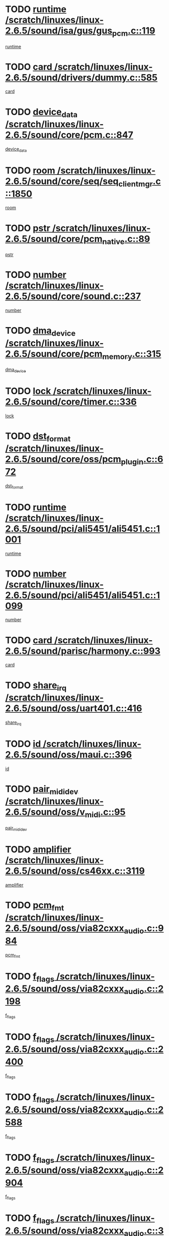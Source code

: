 * TODO [[view:/scratch/linuxes/linux-2.6.5/sound/isa/gus/gus_pcm.c::face=ovl-face1::linb=119::colb=5::cole=14][runtime /scratch/linuxes/linux-2.6.5/sound/isa/gus/gus_pcm.c::119]]
[[view:/scratch/linuxes/linux-2.6.5/sound/isa/gus/gus_pcm.c::face=ovl-face2::linb=108::colb=30::cole=39][runtime]]
* TODO [[view:/scratch/linuxes/linux-2.6.5/sound/drivers/dummy.c::face=ovl-face1::linb=585::colb=12::cole=17][card /scratch/linuxes/linux-2.6.5/sound/drivers/dummy.c::585]]
[[view:/scratch/linuxes/linux-2.6.5/sound/drivers/dummy.c::face=ovl-face2::linb=581::colb=20::cole=25][card]]
* TODO [[view:/scratch/linuxes/linux-2.6.5/sound/core/pcm.c::face=ovl-face1::linb=847::colb=27::cole=33][device_data /scratch/linuxes/linux-2.6.5/sound/core/pcm.c::847]]
[[view:/scratch/linuxes/linux-2.6.5/sound/core/pcm.c::face=ovl-face2::linb=845::colb=44::cole=50][device_data]]
* TODO [[view:/scratch/linuxes/linux-2.6.5/sound/core/seq/seq_clientmgr.c::face=ovl-face1::linb=1850::colb=5::cole=15][room /scratch/linuxes/linux-2.6.5/sound/core/seq/seq_clientmgr.c::1850]]
[[view:/scratch/linuxes/linux-2.6.5/sound/core/seq/seq_clientmgr.c::face=ovl-face2::linb=1848::colb=20::cole=30][room]]
* TODO [[view:/scratch/linuxes/linux-2.6.5/sound/core/pcm_native.c::face=ovl-face1::linb=89::colb=12::cole=21][pstr /scratch/linuxes/linux-2.6.5/sound/core/pcm_native.c::89]]
[[view:/scratch/linuxes/linux-2.6.5/sound/core/pcm_native.c::face=ovl-face2::linb=87::colb=23::cole=32][pstr]]
* TODO [[view:/scratch/linuxes/linux-2.6.5/sound/core/sound.c::face=ovl-face1::linb=237::colb=6::cole=10][number /scratch/linuxes/linux-2.6.5/sound/core/sound.c::237]]
[[view:/scratch/linuxes/linux-2.6.5/sound/core/sound.c::face=ovl-face2::linb=235::colb=37::cole=41][number]]
* TODO [[view:/scratch/linuxes/linux-2.6.5/sound/core/pcm_memory.c::face=ovl-face1::linb=315::colb=12::cole=21][dma_device /scratch/linuxes/linux-2.6.5/sound/core/pcm_memory.c::315]]
[[view:/scratch/linuxes/linux-2.6.5/sound/core/pcm_memory.c::face=ovl-face2::linb=314::colb=12::cole=21][dma_device]]
* TODO [[view:/scratch/linuxes/linux-2.6.5/sound/core/timer.c::face=ovl-face1::linb=336::colb=6::cole=11][lock /scratch/linuxes/linux-2.6.5/sound/core/timer.c::336]]
[[view:/scratch/linuxes/linux-2.6.5/sound/core/timer.c::face=ovl-face2::linb=333::colb=19::cole=24][lock]]
* TODO [[view:/scratch/linuxes/linux-2.6.5/sound/core/oss/pcm_plugin.c::face=ovl-face1::linb=672::colb=6::cole=12][dst_format /scratch/linuxes/linux-2.6.5/sound/core/oss/pcm_plugin.c::672]]
[[view:/scratch/linuxes/linux-2.6.5/sound/core/oss/pcm_plugin.c::face=ovl-face2::linb=666::colb=18::cole=24][dst_format]]
* TODO [[view:/scratch/linuxes/linux-2.6.5/sound/pci/ali5451/ali5451.c::face=ovl-face1::linb=1001::colb=20::cole=37][runtime /scratch/linuxes/linux-2.6.5/sound/pci/ali5451/ali5451.c::1001]]
[[view:/scratch/linuxes/linux-2.6.5/sound/pci/ali5451/ali5451.c::face=ovl-face2::linb=996::colb=11::cole=28][runtime]]
* TODO [[view:/scratch/linuxes/linux-2.6.5/sound/pci/ali5451/ali5451.c::face=ovl-face1::linb=1099::colb=5::cole=11][number /scratch/linuxes/linux-2.6.5/sound/pci/ali5451/ali5451.c::1099]]
[[view:/scratch/linuxes/linux-2.6.5/sound/pci/ali5451/ali5451.c::face=ovl-face2::linb=1098::colb=43::cole=49][number]]
* TODO [[view:/scratch/linuxes/linux-2.6.5/sound/parisc/harmony.c::face=ovl-face1::linb=993::colb=12::cole=19][card /scratch/linuxes/linux-2.6.5/sound/parisc/harmony.c::993]]
[[view:/scratch/linuxes/linux-2.6.5/sound/parisc/harmony.c::face=ovl-face2::linb=990::colb=20::cole=27][card]]
* TODO [[view:/scratch/linuxes/linux-2.6.5/sound/oss/uart401.c::face=ovl-face1::linb=416::colb=5::cole=9][share_irq /scratch/linuxes/linux-2.6.5/sound/oss/uart401.c::416]]
[[view:/scratch/linuxes/linux-2.6.5/sound/oss/uart401.c::face=ovl-face2::linb=414::colb=6::cole=10][share_irq]]
* TODO [[view:/scratch/linuxes/linux-2.6.5/sound/oss/maui.c::face=ovl-face1::linb=396::colb=6::cole=11][id /scratch/linuxes/linux-2.6.5/sound/oss/maui.c::396]]
[[view:/scratch/linuxes/linux-2.6.5/sound/oss/maui.c::face=ovl-face2::linb=394::colb=2::cole=7][id]]
* TODO [[view:/scratch/linuxes/linux-2.6.5/sound/oss/v_midi.c::face=ovl-face1::linb=95::colb=5::cole=9][pair_mididev /scratch/linuxes/linux-2.6.5/sound/oss/v_midi.c::95]]
[[view:/scratch/linuxes/linux-2.6.5/sound/oss/v_midi.c::face=ovl-face2::linb=93::colb=31::cole=35][pair_mididev]]
* TODO [[view:/scratch/linuxes/linux-2.6.5/sound/oss/cs46xx.c::face=ovl-face1::linb=3119::colb=5::cole=9][amplifier /scratch/linuxes/linux-2.6.5/sound/oss/cs46xx.c::3119]]
[[view:/scratch/linuxes/linux-2.6.5/sound/oss/cs46xx.c::face=ovl-face2::linb=3118::colb=9::cole=13][amplifier]]
* TODO [[view:/scratch/linuxes/linux-2.6.5/sound/oss/via82cxxx_audio.c::face=ovl-face1::linb=984::colb=9::cole=13][pcm_fmt /scratch/linuxes/linux-2.6.5/sound/oss/via82cxxx_audio.c::984]]
[[view:/scratch/linuxes/linux-2.6.5/sound/oss/via82cxxx_audio.c::face=ovl-face2::linb=982::colb=3::cole=7][pcm_fmt]]
* TODO [[view:/scratch/linuxes/linux-2.6.5/sound/oss/via82cxxx_audio.c::face=ovl-face1::linb=2198::colb=9::cole=13][f_flags /scratch/linuxes/linux-2.6.5/sound/oss/via82cxxx_audio.c::2198]]
[[view:/scratch/linuxes/linux-2.6.5/sound/oss/via82cxxx_audio.c::face=ovl-face2::linb=2194::colb=17::cole=21][f_flags]]
* TODO [[view:/scratch/linuxes/linux-2.6.5/sound/oss/via82cxxx_audio.c::face=ovl-face1::linb=2400::colb=9::cole=13][f_flags /scratch/linuxes/linux-2.6.5/sound/oss/via82cxxx_audio.c::2400]]
[[view:/scratch/linuxes/linux-2.6.5/sound/oss/via82cxxx_audio.c::face=ovl-face2::linb=2394::colb=17::cole=21][f_flags]]
* TODO [[view:/scratch/linuxes/linux-2.6.5/sound/oss/via82cxxx_audio.c::face=ovl-face1::linb=2588::colb=9::cole=13][f_flags /scratch/linuxes/linux-2.6.5/sound/oss/via82cxxx_audio.c::2588]]
[[view:/scratch/linuxes/linux-2.6.5/sound/oss/via82cxxx_audio.c::face=ovl-face2::linb=2583::colb=17::cole=21][f_flags]]
* TODO [[view:/scratch/linuxes/linux-2.6.5/sound/oss/via82cxxx_audio.c::face=ovl-face1::linb=2904::colb=9::cole=13][f_flags /scratch/linuxes/linux-2.6.5/sound/oss/via82cxxx_audio.c::2904]]
[[view:/scratch/linuxes/linux-2.6.5/sound/oss/via82cxxx_audio.c::face=ovl-face2::linb=2902::colb=17::cole=21][f_flags]]
* TODO [[view:/scratch/linuxes/linux-2.6.5/sound/oss/via82cxxx_audio.c::face=ovl-face1::linb=3358::colb=9::cole=13][f_flags /scratch/linuxes/linux-2.6.5/sound/oss/via82cxxx_audio.c::3358]]
[[view:/scratch/linuxes/linux-2.6.5/sound/oss/via82cxxx_audio.c::face=ovl-face2::linb=3353::colb=17::cole=21][f_flags]]
* TODO [[view:/scratch/linuxes/linux-2.6.5/sound/oss/rme96xx.c::face=ovl-face1::linb=1542::colb=4::cole=7][outchannels /scratch/linuxes/linux-2.6.5/sound/oss/rme96xx.c::1542]]
[[view:/scratch/linuxes/linux-2.6.5/sound/oss/rme96xx.c::face=ovl-face2::linb=1537::colb=17::cole=20][outchannels]]
* TODO [[view:/scratch/linuxes/linux-2.6.5/sound/oss/rme96xx.c::face=ovl-face1::linb=1610::colb=4::cole=7][inchannels /scratch/linuxes/linux-2.6.5/sound/oss/rme96xx.c::1610]]
[[view:/scratch/linuxes/linux-2.6.5/sound/oss/rme96xx.c::face=ovl-face2::linb=1605::colb=17::cole=20][inchannels]]
* TODO [[view:/scratch/linuxes/linux-2.6.5/mm/mprotect.c::face=ovl-face1::linb=119::colb=15::cole=18][vm_mm /scratch/linuxes/linux-2.6.5/mm/mprotect.c::119]]
[[view:/scratch/linuxes/linux-2.6.5/mm/mprotect.c::face=ovl-face2::linb=117::colb=25::cole=28][vm_mm]]
* TODO [[view:/scratch/linuxes/linux-2.6.5/lib/zlib_inflate/inflate.c::face=ovl-face1::linb=56::colb=6::cole=7][workspace /scratch/linuxes/linux-2.6.5/lib/zlib_inflate/inflate.c::56]]
[[view:/scratch/linuxes/linux-2.6.5/lib/zlib_inflate/inflate.c::face=ovl-face2::linb=52::colb=41::cole=42][workspace]]
* TODO [[view:/scratch/linuxes/linux-2.6.5/drivers/ide/ide-disk.c::face=ovl-face1::linb=830::colb=5::cole=10][mult_count /scratch/linuxes/linux-2.6.5/drivers/ide/ide-disk.c::830]]
[[view:/scratch/linuxes/linux-2.6.5/drivers/ide/ide-disk.c::face=ovl-face2::linb=826::colb=10::cole=15][mult_count]]
[[view:/scratch/linuxes/linux-2.6.5/drivers/ide/ide-disk.c::face=ovl-face2::linb=826::colb=30::cole=35][mult_count]]
* TODO [[view:/scratch/linuxes/linux-2.6.5/drivers/ide/ide-tape.c::face=ovl-face1::linb=1705::colb=5::cole=19][next /scratch/linuxes/linux-2.6.5/drivers/ide/ide-tape.c::1705]]
[[view:/scratch/linuxes/linux-2.6.5/drivers/ide/ide-tape.c::face=ovl-face2::linb=1691::colb=26::cole=40][next]]
* TODO [[view:/scratch/linuxes/linux-2.6.5/drivers/ide/ide-io.c::face=ovl-face1::linb=987::colb=5::cole=12][bi_sector /scratch/linuxes/linux-2.6.5/drivers/ide/ide-io.c::987]]
[[view:/scratch/linuxes/linux-2.6.5/drivers/ide/ide-io.c::face=ovl-face2::linb=984::colb=14::cole=21][bi_sector]]
* TODO [[view:/scratch/linuxes/linux-2.6.5/drivers/ide/pci/hpt366.c::face=ovl-face1::linb=709::colb=6::cole=10][channel /scratch/linuxes/linux-2.6.5/drivers/ide/pci/hpt366.c::709]]
[[view:/scratch/linuxes/linux-2.6.5/drivers/ide/pci/hpt366.c::face=ovl-face2::linb=707::colb=28::cole=32][channel]]
* TODO [[view:/scratch/linuxes/linux-2.6.5/drivers/ide/pci/hpt366.c::face=ovl-face1::linb=745::colb=6::cole=10][pci_dev /scratch/linuxes/linux-2.6.5/drivers/ide/pci/hpt366.c::745]]
[[view:/scratch/linuxes/linux-2.6.5/drivers/ide/pci/hpt366.c::face=ovl-face2::linb=741::colb=23::cole=27][pci_dev]]
* TODO [[view:/scratch/linuxes/linux-2.6.5/drivers/ide/pci/pdc202xx_old.c::face=ovl-face1::linb=660::colb=6::cole=10][INB /scratch/linuxes/linux-2.6.5/drivers/ide/pci/pdc202xx_old.c::660]]
[[view:/scratch/linuxes/linux-2.6.5/drivers/ide/pci/pdc202xx_old.c::face=ovl-face2::linb=658::colb=13::cole=17][INB]]
* TODO [[view:/scratch/linuxes/linux-2.6.5/drivers/message/fusion/mptbase.c::face=ovl-face1::linb=622::colb=7::cole=12][u /scratch/linuxes/linux-2.6.5/drivers/message/fusion/mptbase.c::622]]
[[view:/scratch/linuxes/linux-2.6.5/drivers/message/fusion/mptbase.c::face=ovl-face2::linb=569::colb=8::cole=13][u]]
* TODO [[view:/scratch/linuxes/linux-2.6.5/drivers/message/fusion/mptctl.c::face=ovl-face1::linb=359::colb=5::cole=10][ioc /scratch/linuxes/linux-2.6.5/drivers/message/fusion/mptctl.c::359]]
[[view:/scratch/linuxes/linux-2.6.5/drivers/message/fusion/mptctl.c::face=ovl-face2::linb=358::colb=4::cole=9][ioc]]
* TODO [[view:/scratch/linuxes/linux-2.6.5/drivers/message/fusion/mptctl.c::face=ovl-face1::linb=535::colb=6::cole=11][tmPtr /scratch/linuxes/linux-2.6.5/drivers/message/fusion/mptctl.c::535]]
[[view:/scratch/linuxes/linux-2.6.5/drivers/message/fusion/mptctl.c::face=ovl-face2::linb=528::colb=2::cole=7][tmPtr]]
* TODO [[view:/scratch/linuxes/linux-2.6.5/drivers/message/i2o/i2o_core.c::face=ovl-face1::linb=407::colb=6::cole=14][dev_del_notify /scratch/linuxes/linux-2.6.5/drivers/message/i2o/i2o_core.c::407]]
[[view:/scratch/linuxes/linux-2.6.5/drivers/message/i2o/i2o_core.c::face=ovl-face2::linb=406::colb=3::cole=11][dev_del_notify]]
* TODO [[view:/scratch/linuxes/linux-2.6.5/drivers/message/i2o/i2o_core.c::face=ovl-face1::linb=608::colb=6::cole=21][iop_state /scratch/linuxes/linux-2.6.5/drivers/message/i2o/i2o_core.c::608]]
[[view:/scratch/linuxes/linux-2.6.5/drivers/message/i2o/i2o_core.c::face=ovl-face2::linb=542::colb=4::cole=19][iop_state]]
* TODO [[view:/scratch/linuxes/linux-2.6.5/drivers/bluetooth/hci_usb.c::face=ovl-face1::linb=972::colb=6::cole=10][hdev /scratch/linuxes/linux-2.6.5/drivers/bluetooth/hci_usb.c::972]]
[[view:/scratch/linuxes/linux-2.6.5/drivers/bluetooth/hci_usb.c::face=ovl-face2::linb=970::colb=24::cole=28][hdev]]
* TODO [[view:/scratch/linuxes/linux-2.6.5/drivers/acpi/processor.c::face=ovl-face1::linb=1459::colb=6::cole=8][throttling /scratch/linuxes/linux-2.6.5/drivers/acpi/processor.c::1459]]
[[view:/scratch/linuxes/linux-2.6.5/drivers/acpi/processor.c::face=ovl-face2::linb=1455::colb=2::cole=4][throttling]]
[[view:/scratch/linuxes/linux-2.6.5/drivers/acpi/processor.c::face=ovl-face2::linb=1456::colb=2::cole=4][throttling]]
[[view:/scratch/linuxes/linux-2.6.5/drivers/acpi/processor.c::face=ovl-face2::linb=1457::colb=2::cole=4][throttling]]
* TODO [[view:/scratch/linuxes/linux-2.6.5/drivers/acpi/thermal.c::face=ovl-face1::linb=665::colb=6::cole=8][state /scratch/linuxes/linux-2.6.5/drivers/acpi/thermal.c::665]]
[[view:/scratch/linuxes/linux-2.6.5/drivers/acpi/thermal.c::face=ovl-face2::linb=661::colb=35::cole=37][state]]
* TODO [[view:/scratch/linuxes/linux-2.6.5/drivers/media/dvb/ttpci/av7110.c::face=ovl-face1::linb=1512::colb=13::cole=19][debi_virt /scratch/linuxes/linux-2.6.5/drivers/media/dvb/ttpci/av7110.c::1512]]
[[view:/scratch/linuxes/linux-2.6.5/drivers/media/dvb/ttpci/av7110.c::face=ovl-face2::linb=1413::colb=6::cole=12][debi_virt]]
* TODO [[view:/scratch/linuxes/linux-2.6.5/drivers/s390/block/dasd_proc.c::face=ovl-face1::linb=64::colb=5::cole=11][cdev /scratch/linuxes/linux-2.6.5/drivers/s390/block/dasd_proc.c::64]]
[[view:/scratch/linuxes/linux-2.6.5/drivers/s390/block/dasd_proc.c::face=ovl-face2::linb=62::colb=21::cole=27][cdev]]
* TODO [[view:/scratch/linuxes/linux-2.6.5/drivers/s390/block/dasd_proc.c::face=ovl-face1::linb=83::colb=10::cole=16][flags /scratch/linuxes/linux-2.6.5/drivers/s390/block/dasd_proc.c::83]]
[[view:/scratch/linuxes/linux-2.6.5/drivers/s390/block/dasd_proc.c::face=ovl-face2::linb=80::colb=34::cole=40][flags]]
* TODO [[view:/scratch/linuxes/linux-2.6.5/drivers/s390/block/dasd_ioctl.c::face=ovl-face1::linb=421::colb=5::cole=23][fill_info /scratch/linuxes/linux-2.6.5/drivers/s390/block/dasd_ioctl.c::421]]
[[view:/scratch/linuxes/linux-2.6.5/drivers/s390/block/dasd_ioctl.c::face=ovl-face2::linb=393::colb=6::cole=24][fill_info]]
* TODO [[view:/scratch/linuxes/linux-2.6.5/drivers/s390/char/tape_34xx.c::face=ovl-face1::linb=247::colb=6::cole=13][op /scratch/linuxes/linux-2.6.5/drivers/s390/char/tape_34xx.c::247]]
[[view:/scratch/linuxes/linux-2.6.5/drivers/s390/char/tape_34xx.c::face=ovl-face2::linb=243::colb=5::cole=12][op]]
* TODO [[view:/scratch/linuxes/linux-2.6.5/drivers/s390/scsi/zfcp_erp.c::face=ovl-face1::linb=1235::colb=5::cole=15][action /scratch/linuxes/linux-2.6.5/drivers/s390/scsi/zfcp_erp.c::1235]]
[[view:/scratch/linuxes/linux-2.6.5/drivers/s390/scsi/zfcp_erp.c::face=ovl-face2::linb=1233::colb=35::cole=45][action]]
* TODO [[view:/scratch/linuxes/linux-2.6.5/drivers/s390/scsi/zfcp_fsf.c::face=ovl-face1::linb=449::colb=6::cole=19][prefix /scratch/linuxes/linux-2.6.5/drivers/s390/scsi/zfcp_fsf.c::449]]
[[view:/scratch/linuxes/linux-2.6.5/drivers/s390/scsi/zfcp_fsf.c::face=ovl-face2::linb=343::colb=9::cole=22][prefix]]
* TODO [[view:/scratch/linuxes/linux-2.6.5/drivers/s390/scsi/zfcp_scsi.c::face=ovl-face1::linb=267::colb=22::cole=26][port /scratch/linuxes/linux-2.6.5/drivers/s390/scsi/zfcp_scsi.c::267]]
[[view:/scratch/linuxes/linux-2.6.5/drivers/s390/scsi/zfcp_scsi.c::face=ovl-face2::linb=264::colb=41::cole=45][port]]
* TODO [[view:/scratch/linuxes/linux-2.6.5/drivers/s390/net/ctctty.c::face=ovl-face1::linb=493::colb=6::cole=9][name /scratch/linuxes/linux-2.6.5/drivers/s390/net/ctctty.c::493]]
[[view:/scratch/linuxes/linux-2.6.5/drivers/s390/net/ctctty.c::face=ovl-face2::linb=491::colb=34::cole=37][name]]
* TODO [[view:/scratch/linuxes/linux-2.6.5/drivers/s390/net/ctcmain.c::face=ovl-face1::linb=2009::colb=6::cole=8][id /scratch/linuxes/linux-2.6.5/drivers/s390/net/ctcmain.c::2009]]
[[view:/scratch/linuxes/linux-2.6.5/drivers/s390/net/ctcmain.c::face=ovl-face2::linb=2007::colb=21::cole=23][id]]
* TODO [[view:/scratch/linuxes/linux-2.6.5/drivers/s390/net/ctcmain.c::face=ovl-face1::linb=2009::colb=6::cole=8][type /scratch/linuxes/linux-2.6.5/drivers/s390/net/ctcmain.c::2009]]
[[view:/scratch/linuxes/linux-2.6.5/drivers/s390/net/ctcmain.c::face=ovl-face2::linb=2007::colb=29::cole=31][type]]
* TODO [[view:/scratch/linuxes/linux-2.6.5/drivers/s390/net/netiucv.c::face=ovl-face1::linb=562::colb=6::cole=18][priv /scratch/linuxes/linux-2.6.5/drivers/s390/net/netiucv.c::562]]
[[view:/scratch/linuxes/linux-2.6.5/drivers/s390/net/netiucv.c::face=ovl-face2::linb=555::colb=55::cole=67][priv]]
* TODO [[view:/scratch/linuxes/linux-2.6.5/drivers/s390/net/netiucv.c::face=ovl-face1::linb=603::colb=5::cole=9][timer /scratch/linuxes/linux-2.6.5/drivers/s390/net/netiucv.c::603]]
[[view:/scratch/linuxes/linux-2.6.5/drivers/s390/net/netiucv.c::face=ovl-face2::linb=602::colb=15::cole=19][timer]]
* TODO [[view:/scratch/linuxes/linux-2.6.5/drivers/video/cg14.c::face=ovl-face1::linb=434::colb=5::cole=9][prom_node /scratch/linuxes/linux-2.6.5/drivers/video/cg14.c::434]]
[[view:/scratch/linuxes/linux-2.6.5/drivers/video/cg14.c::face=ovl-face2::linb=429::colb=32::cole=36][prom_node]]
* TODO [[view:/scratch/linuxes/linux-2.6.5/drivers/video/aty/aty128fb.c::face=ovl-face1::linb=2003::colb=6::cole=10][par /scratch/linuxes/linux-2.6.5/drivers/video/aty/aty128fb.c::2003]]
[[view:/scratch/linuxes/linux-2.6.5/drivers/video/aty/aty128fb.c::face=ovl-face2::linb=2001::colb=28::cole=32][par]]
* TODO [[view:/scratch/linuxes/linux-2.6.5/drivers/video/matrox/matroxfb_base.c::face=ovl-face1::linb=1889::colb=8::cole=11][node /scratch/linuxes/linux-2.6.5/drivers/video/matrox/matroxfb_base.c::1889]]
[[view:/scratch/linuxes/linux-2.6.5/drivers/video/matrox/matroxfb_base.c::face=ovl-face2::linb=1881::colb=11::cole=14][node]]
* TODO [[view:/scratch/linuxes/linux-2.6.5/drivers/video/riva/fbdev.c::face=ovl-face1::linb=1924::colb=6::cole=10][par /scratch/linuxes/linux-2.6.5/drivers/video/riva/fbdev.c::1924]]
[[view:/scratch/linuxes/linux-2.6.5/drivers/video/riva/fbdev.c::face=ovl-face2::linb=1922::colb=44::cole=48][par]]
* TODO [[view:/scratch/linuxes/linux-2.6.5/drivers/video/console/fbcon.c::face=ovl-face1::linb=657::colb=6::cole=8][vc_num /scratch/linuxes/linux-2.6.5/drivers/video/console/fbcon.c::657]]
[[view:/scratch/linuxes/linux-2.6.5/drivers/video/console/fbcon.c::face=ovl-face2::linb=650::colb=5::cole=7][vc_num]]
* TODO [[view:/scratch/linuxes/linux-2.6.5/drivers/video/tgafb.c::face=ovl-face1::linb=1491::colb=6::cole=10][par /scratch/linuxes/linux-2.6.5/drivers/video/tgafb.c::1491]]
[[view:/scratch/linuxes/linux-2.6.5/drivers/video/tgafb.c::face=ovl-face2::linb=1489::colb=23::cole=27][par]]
* TODO [[view:/scratch/linuxes/linux-2.6.5/drivers/block/ataflop.c::face=ovl-face1::linb=1640::colb=7::cole=10][stretch /scratch/linuxes/linux-2.6.5/drivers/block/ataflop.c::1640]]
[[view:/scratch/linuxes/linux-2.6.5/drivers/block/ataflop.c::face=ovl-face2::linb=1633::colb=2::cole=5][stretch]]
* TODO [[view:/scratch/linuxes/linux-2.6.5/drivers/block/DAC960.c::face=ovl-face1::linb=2308::colb=10::cole=28][SCSI_InquiryData /scratch/linuxes/linux-2.6.5/drivers/block/DAC960.c::2308]]
[[view:/scratch/linuxes/linux-2.6.5/drivers/block/DAC960.c::face=ovl-face2::linb=2301::colb=28::cole=46][SCSI_InquiryData]]
* TODO [[view:/scratch/linuxes/linux-2.6.5/drivers/mtd/maps/integrator-flash.c::face=ovl-face1::linb=147::colb=6::cole=15][owner /scratch/linuxes/linux-2.6.5/drivers/mtd/maps/integrator-flash.c::147]]
[[view:/scratch/linuxes/linux-2.6.5/drivers/mtd/maps/integrator-flash.c::face=ovl-face2::linb=130::colb=1::cole=10][owner]]
* TODO [[view:/scratch/linuxes/linux-2.6.5/drivers/mtd/maps/pcmciamtd.c::face=ovl-face1::linb=856::colb=6::cole=10][next /scratch/linuxes/linux-2.6.5/drivers/mtd/maps/pcmciamtd.c::856]]
[[view:/scratch/linuxes/linux-2.6.5/drivers/mtd/maps/pcmciamtd.c::face=ovl-face2::linb=855::colb=13::cole=17][next]]
* TODO [[view:/scratch/linuxes/linux-2.6.5/drivers/char/n_hdlc.c::face=ovl-face1::linb=235::colb=5::cole=8][write_wait /scratch/linuxes/linux-2.6.5/drivers/char/n_hdlc.c::235]]
[[view:/scratch/linuxes/linux-2.6.5/drivers/char/n_hdlc.c::face=ovl-face2::linb=233::colb=25::cole=28][write_wait]]
* TODO [[view:/scratch/linuxes/linux-2.6.5/drivers/char/esp.c::face=ovl-face1::linb=1238::colb=6::cole=9][name /scratch/linuxes/linux-2.6.5/drivers/char/esp.c::1238]]
[[view:/scratch/linuxes/linux-2.6.5/drivers/char/esp.c::face=ovl-face2::linb=1235::colb=33::cole=36][name]]
* TODO [[view:/scratch/linuxes/linux-2.6.5/drivers/char/esp.c::face=ovl-face1::linb=1283::colb=6::cole=9][name /scratch/linuxes/linux-2.6.5/drivers/char/esp.c::1283]]
[[view:/scratch/linuxes/linux-2.6.5/drivers/char/esp.c::face=ovl-face2::linb=1280::colb=33::cole=36][name]]
* TODO [[view:/scratch/linuxes/linux-2.6.5/drivers/char/amiserial.c::face=ovl-face1::linb=876::colb=6::cole=9][name /scratch/linuxes/linux-2.6.5/drivers/char/amiserial.c::876]]
[[view:/scratch/linuxes/linux-2.6.5/drivers/char/amiserial.c::face=ovl-face2::linb=873::colb=33::cole=36][name]]
* TODO [[view:/scratch/linuxes/linux-2.6.5/drivers/char/amiserial.c::face=ovl-face1::linb=926::colb=6::cole=9][name /scratch/linuxes/linux-2.6.5/drivers/char/amiserial.c::926]]
[[view:/scratch/linuxes/linux-2.6.5/drivers/char/amiserial.c::face=ovl-face2::linb=923::colb=33::cole=36][name]]
* TODO [[view:/scratch/linuxes/linux-2.6.5/drivers/char/amiserial.c::face=ovl-face1::linb=2144::colb=5::cole=9][tlet /scratch/linuxes/linux-2.6.5/drivers/char/amiserial.c::2144]]
[[view:/scratch/linuxes/linux-2.6.5/drivers/char/amiserial.c::face=ovl-face2::linb=2138::colb=15::cole=19][tlet]]
* TODO [[view:/scratch/linuxes/linux-2.6.5/drivers/char/amiserial.c::face=ovl-face1::linb=633::colb=5::cole=14][termios /scratch/linuxes/linux-2.6.5/drivers/char/amiserial.c::633]]
[[view:/scratch/linuxes/linux-2.6.5/drivers/char/amiserial.c::face=ovl-face2::linb=629::colb=5::cole=14][termios]]
* TODO [[view:/scratch/linuxes/linux-2.6.5/drivers/char/riscom8.c::face=ovl-face1::linb=1160::colb=6::cole=9][name /scratch/linuxes/linux-2.6.5/drivers/char/riscom8.c::1160]]
[[view:/scratch/linuxes/linux-2.6.5/drivers/char/riscom8.c::face=ovl-face2::linb=1155::colb=29::cole=32][name]]
* TODO [[view:/scratch/linuxes/linux-2.6.5/drivers/char/riscom8.c::face=ovl-face1::linb=1234::colb=6::cole=9][name /scratch/linuxes/linux-2.6.5/drivers/char/riscom8.c::1234]]
[[view:/scratch/linuxes/linux-2.6.5/drivers/char/riscom8.c::face=ovl-face2::linb=1231::colb=29::cole=32][name]]
* TODO [[view:/scratch/linuxes/linux-2.6.5/drivers/char/ipmi/ipmi_msghandler.c::face=ovl-face1::linb=867::colb=6::cole=10][addr_type /scratch/linuxes/linux-2.6.5/drivers/char/ipmi/ipmi_msghandler.c::867]]
[[view:/scratch/linuxes/linux-2.6.5/drivers/char/ipmi/ipmi_msghandler.c::face=ovl-face2::linb=858::colb=13::cole=17][addr_type]]
[[view:/scratch/linuxes/linux-2.6.5/drivers/char/ipmi/ipmi_msghandler.c::face=ovl-face2::linb=859::colb=9::cole=13][addr_type]]
* TODO [[view:/scratch/linuxes/linux-2.6.5/drivers/char/drm/radeon_state.c::face=ovl-face1::linb=1388::colb=7::cole=15][sarea_priv /scratch/linuxes/linux-2.6.5/drivers/char/drm/radeon_state.c::1388]]
[[view:/scratch/linuxes/linux-2.6.5/drivers/char/drm/radeon_state.c::face=ovl-face2::linb=1380::colb=34::cole=42][sarea_priv]]
* TODO [[view:/scratch/linuxes/linux-2.6.5/drivers/char/drm/radeon_state.c::face=ovl-face1::linb=1473::colb=7::cole=15][sarea_priv /scratch/linuxes/linux-2.6.5/drivers/char/drm/radeon_state.c::1473]]
[[view:/scratch/linuxes/linux-2.6.5/drivers/char/drm/radeon_state.c::face=ovl-face2::linb=1464::colb=34::cole=42][sarea_priv]]
* TODO [[view:/scratch/linuxes/linux-2.6.5/drivers/char/drm/radeon_state.c::face=ovl-face1::linb=1698::colb=7::cole=15][sarea_priv /scratch/linuxes/linux-2.6.5/drivers/char/drm/radeon_state.c::1698]]
[[view:/scratch/linuxes/linux-2.6.5/drivers/char/drm/radeon_state.c::face=ovl-face2::linb=1689::colb=34::cole=42][sarea_priv]]
* TODO [[view:/scratch/linuxes/linux-2.6.5/drivers/char/cyclades.c::face=ovl-face1::linb=2768::colb=9::cole=13][line /scratch/linuxes/linux-2.6.5/drivers/char/cyclades.c::2768]]
[[view:/scratch/linuxes/linux-2.6.5/drivers/char/cyclades.c::face=ovl-face2::linb=2765::colb=36::cole=40][line]]
* TODO [[view:/scratch/linuxes/linux-2.6.5/drivers/char/cyclades.c::face=ovl-face1::linb=3190::colb=8::cole=17][termios /scratch/linuxes/linux-2.6.5/drivers/char/cyclades.c::3190]]
[[view:/scratch/linuxes/linux-2.6.5/drivers/char/cyclades.c::face=ovl-face2::linb=3185::colb=12::cole=21][termios]]
* TODO [[view:/scratch/linuxes/linux-2.6.5/drivers/char/cyclades.c::face=ovl-face1::linb=2926::colb=9::cole=12][name /scratch/linuxes/linux-2.6.5/drivers/char/cyclades.c::2926]]
[[view:/scratch/linuxes/linux-2.6.5/drivers/char/cyclades.c::face=ovl-face2::linb=2922::colb=36::cole=39][name]]
* TODO [[view:/scratch/linuxes/linux-2.6.5/drivers/char/cyclades.c::face=ovl-face1::linb=3011::colb=9::cole=12][name /scratch/linuxes/linux-2.6.5/drivers/char/cyclades.c::3011]]
[[view:/scratch/linuxes/linux-2.6.5/drivers/char/cyclades.c::face=ovl-face2::linb=3008::colb=36::cole=39][name]]
* TODO [[view:/scratch/linuxes/linux-2.6.5/drivers/char/isicom.c::face=ovl-face1::linb=1075::colb=6::cole=10][card /scratch/linuxes/linux-2.6.5/drivers/char/isicom.c::1075]]
[[view:/scratch/linuxes/linux-2.6.5/drivers/char/isicom.c::face=ovl-face2::linb=1072::colb=27::cole=31][card]]
* TODO [[view:/scratch/linuxes/linux-2.6.5/drivers/char/isicom.c::face=ovl-face1::linb=1156::colb=6::cole=9][name /scratch/linuxes/linux-2.6.5/drivers/char/isicom.c::1156]]
[[view:/scratch/linuxes/linux-2.6.5/drivers/char/isicom.c::face=ovl-face2::linb=1153::colb=33::cole=36][name]]
* TODO [[view:/scratch/linuxes/linux-2.6.5/drivers/char/isicom.c::face=ovl-face1::linb=1214::colb=6::cole=9][name /scratch/linuxes/linux-2.6.5/drivers/char/isicom.c::1214]]
[[view:/scratch/linuxes/linux-2.6.5/drivers/char/isicom.c::face=ovl-face2::linb=1211::colb=33::cole=36][name]]
* TODO [[view:/scratch/linuxes/linux-2.6.5/drivers/char/synclink.c::face=ovl-face1::linb=2068::colb=6::cole=9][name /scratch/linuxes/linux-2.6.5/drivers/char/synclink.c::2068]]
[[view:/scratch/linuxes/linux-2.6.5/drivers/char/synclink.c::face=ovl-face2::linb=2065::colb=31::cole=34][name]]
* TODO [[view:/scratch/linuxes/linux-2.6.5/drivers/char/synclink.c::face=ovl-face1::linb=2159::colb=6::cole=9][name /scratch/linuxes/linux-2.6.5/drivers/char/synclink.c::2159]]
[[view:/scratch/linuxes/linux-2.6.5/drivers/char/synclink.c::face=ovl-face2::linb=2156::colb=31::cole=34][name]]
* TODO [[view:/scratch/linuxes/linux-2.6.5/drivers/char/synclink.c::face=ovl-face1::linb=1392::colb=9::cole=18][hw_stopped /scratch/linuxes/linux-2.6.5/drivers/char/synclink.c::1392]]
[[view:/scratch/linuxes/linux-2.6.5/drivers/char/synclink.c::face=ovl-face2::linb=1388::colb=7::cole=16][hw_stopped]]
* TODO [[view:/scratch/linuxes/linux-2.6.5/drivers/char/synclink.c::face=ovl-face1::linb=1402::colb=9::cole=18][hw_stopped /scratch/linuxes/linux-2.6.5/drivers/char/synclink.c::1402]]
[[view:/scratch/linuxes/linux-2.6.5/drivers/char/synclink.c::face=ovl-face2::linb=1388::colb=7::cole=16][hw_stopped]]
* TODO [[view:/scratch/linuxes/linux-2.6.5/drivers/char/mxser.c::face=ovl-face1::linb=833::colb=6::cole=9][driver_data /scratch/linuxes/linux-2.6.5/drivers/char/mxser.c::833]]
[[view:/scratch/linuxes/linux-2.6.5/drivers/char/mxser.c::face=ovl-face2::linb=830::colb=53::cole=56][driver_data]]
* TODO [[view:/scratch/linuxes/linux-2.6.5/drivers/char/mxser.c::face=ovl-face1::linb=901::colb=6::cole=9][driver_data /scratch/linuxes/linux-2.6.5/drivers/char/mxser.c::901]]
[[view:/scratch/linuxes/linux-2.6.5/drivers/char/mxser.c::face=ovl-face2::linb=898::colb=53::cole=56][driver_data]]
* TODO [[view:/scratch/linuxes/linux-2.6.5/drivers/char/serial167.c::face=ovl-face1::linb=1168::colb=9::cole=12][name /scratch/linuxes/linux-2.6.5/drivers/char/serial167.c::1168]]
[[view:/scratch/linuxes/linux-2.6.5/drivers/char/serial167.c::face=ovl-face2::linb=1165::colb=36::cole=39][name]]
* TODO [[view:/scratch/linuxes/linux-2.6.5/drivers/char/serial167.c::face=ovl-face1::linb=1234::colb=9::cole=12][name /scratch/linuxes/linux-2.6.5/drivers/char/serial167.c::1234]]
[[view:/scratch/linuxes/linux-2.6.5/drivers/char/serial167.c::face=ovl-face2::linb=1230::colb=36::cole=39][name]]
* TODO [[view:/scratch/linuxes/linux-2.6.5/drivers/char/serial167.c::face=ovl-face1::linb=1146::colb=5::cole=14][termios /scratch/linuxes/linux-2.6.5/drivers/char/serial167.c::1146]]
[[view:/scratch/linuxes/linux-2.6.5/drivers/char/serial167.c::face=ovl-face2::linb=930::colb=12::cole=21][termios]]
* TODO [[view:/scratch/linuxes/linux-2.6.5/drivers/char/specialix.c::face=ovl-face1::linb=1502::colb=6::cole=9][name /scratch/linuxes/linux-2.6.5/drivers/char/specialix.c::1502]]
[[view:/scratch/linuxes/linux-2.6.5/drivers/char/specialix.c::face=ovl-face2::linb=1497::colb=29::cole=32][name]]
* TODO [[view:/scratch/linuxes/linux-2.6.5/drivers/char/specialix.c::face=ovl-face1::linb=1574::colb=6::cole=9][name /scratch/linuxes/linux-2.6.5/drivers/char/specialix.c::1574]]
[[view:/scratch/linuxes/linux-2.6.5/drivers/char/specialix.c::face=ovl-face2::linb=1571::colb=29::cole=32][name]]
* TODO [[view:/scratch/linuxes/linux-2.6.5/drivers/char/pcmcia/synclink_cs.c::face=ovl-face1::linb=1746::colb=6::cole=9][driver_data /scratch/linuxes/linux-2.6.5/drivers/char/pcmcia/synclink_cs.c::1746]]
[[view:/scratch/linuxes/linux-2.6.5/drivers/char/pcmcia/synclink_cs.c::face=ovl-face2::linb=1738::colb=36::cole=39][driver_data]]
* TODO [[view:/scratch/linuxes/linux-2.6.5/drivers/char/pcmcia/synclink_cs.c::face=ovl-face1::linb=1678::colb=6::cole=9][name /scratch/linuxes/linux-2.6.5/drivers/char/pcmcia/synclink_cs.c::1678]]
[[view:/scratch/linuxes/linux-2.6.5/drivers/char/pcmcia/synclink_cs.c::face=ovl-face2::linb=1675::colb=33::cole=36][name]]
* TODO [[view:/scratch/linuxes/linux-2.6.5/drivers/char/pcmcia/synclink_cs.c::face=ovl-face1::linb=1241::colb=8::cole=17][hw_stopped /scratch/linuxes/linux-2.6.5/drivers/char/pcmcia/synclink_cs.c::1241]]
[[view:/scratch/linuxes/linux-2.6.5/drivers/char/pcmcia/synclink_cs.c::face=ovl-face2::linb=1237::colb=6::cole=15][hw_stopped]]
* TODO [[view:/scratch/linuxes/linux-2.6.5/drivers/char/pcmcia/synclink_cs.c::face=ovl-face1::linb=1251::colb=8::cole=17][hw_stopped /scratch/linuxes/linux-2.6.5/drivers/char/pcmcia/synclink_cs.c::1251]]
[[view:/scratch/linuxes/linux-2.6.5/drivers/char/pcmcia/synclink_cs.c::face=ovl-face2::linb=1237::colb=6::cole=15][hw_stopped]]
* TODO [[view:/scratch/linuxes/linux-2.6.5/drivers/char/ip2main.c::face=ovl-face1::linb=1574::colb=7::cole=10][closing /scratch/linuxes/linux-2.6.5/drivers/char/ip2main.c::1574]]
[[view:/scratch/linuxes/linux-2.6.5/drivers/char/ip2main.c::face=ovl-face2::linb=1554::colb=1::cole=4][closing]]
* TODO [[view:/scratch/linuxes/linux-2.6.5/drivers/char/vme_scc.c::face=ovl-face1::linb=547::colb=5::cole=17][hw_stopped /scratch/linuxes/linux-2.6.5/drivers/char/vme_scc.c::547]]
[[view:/scratch/linuxes/linux-2.6.5/drivers/char/vme_scc.c::face=ovl-face2::linb=541::colb=3::cole=15][hw_stopped]]
* TODO [[view:/scratch/linuxes/linux-2.6.5/drivers/char/vme_scc.c::face=ovl-face1::linb=547::colb=5::cole=17][stopped /scratch/linuxes/linux-2.6.5/drivers/char/vme_scc.c::547]]
[[view:/scratch/linuxes/linux-2.6.5/drivers/char/vme_scc.c::face=ovl-face2::linb=540::colb=33::cole=45][stopped]]
* TODO [[view:/scratch/linuxes/linux-2.6.5/drivers/char/synclinkmp.c::face=ovl-face1::linb=992::colb=6::cole=9][name /scratch/linuxes/linux-2.6.5/drivers/char/synclinkmp.c::992]]
[[view:/scratch/linuxes/linux-2.6.5/drivers/char/synclinkmp.c::face=ovl-face2::linb=989::colb=24::cole=27][name]]
* TODO [[view:/scratch/linuxes/linux-2.6.5/drivers/char/synclinkmp.c::face=ovl-face1::linb=1081::colb=6::cole=9][name /scratch/linuxes/linux-2.6.5/drivers/char/synclinkmp.c::1081]]
[[view:/scratch/linuxes/linux-2.6.5/drivers/char/synclinkmp.c::face=ovl-face2::linb=1078::colb=24::cole=27][name]]
* TODO [[view:/scratch/linuxes/linux-2.6.5/drivers/char/ser_a2232.c::face=ovl-face1::linb=605::colb=56::cole=68][hw_stopped /scratch/linuxes/linux-2.6.5/drivers/char/ser_a2232.c::605]]
[[view:/scratch/linuxes/linux-2.6.5/drivers/char/ser_a2232.c::face=ovl-face2::linb=591::colb=7::cole=19][hw_stopped]]
* TODO [[view:/scratch/linuxes/linux-2.6.5/drivers/char/ser_a2232.c::face=ovl-face1::linb=605::colb=56::cole=68][stopped /scratch/linuxes/linux-2.6.5/drivers/char/ser_a2232.c::605]]
[[view:/scratch/linuxes/linux-2.6.5/drivers/char/ser_a2232.c::face=ovl-face2::linb=590::colb=7::cole=19][stopped]]
* TODO [[view:/scratch/linuxes/linux-2.6.5/drivers/char/dz.c::face=ovl-face1::linb=688::colb=6::cole=9][driver_data /scratch/linuxes/linux-2.6.5/drivers/char/dz.c::688]]
[[view:/scratch/linuxes/linux-2.6.5/drivers/char/dz.c::face=ovl-face2::linb=684::colb=46::cole=49][driver_data]]
* TODO [[view:/scratch/linuxes/linux-2.6.5/drivers/scsi/ini9100u.c::face=ovl-face1::linb=678::colb=5::cole=9][result /scratch/linuxes/linux-2.6.5/drivers/scsi/ini9100u.c::678]]
[[view:/scratch/linuxes/linux-2.6.5/drivers/scsi/ini9100u.c::face=ovl-face2::linb=676::colb=1::cole=5][result]]
* TODO [[view:/scratch/linuxes/linux-2.6.5/drivers/scsi/eata_pio.c::face=ovl-face1::linb=500::colb=6::cole=8][pid /scratch/linuxes/linux-2.6.5/drivers/scsi/eata_pio.c::500]]
[[view:/scratch/linuxes/linux-2.6.5/drivers/scsi/eata_pio.c::face=ovl-face2::linb=498::colb=73::cole=75][pid]]
* TODO [[view:/scratch/linuxes/linux-2.6.5/drivers/scsi/ncr53c8xx.c::face=ovl-face1::linb=5905::colb=7::cole=9][lp /scratch/linuxes/linux-2.6.5/drivers/scsi/ncr53c8xx.c::5905]]
[[view:/scratch/linuxes/linux-2.6.5/drivers/scsi/ncr53c8xx.c::face=ovl-face2::linb=5899::colb=12::cole=14][lp]]
* TODO [[view:/scratch/linuxes/linux-2.6.5/drivers/scsi/ncr53c8xx.c::face=ovl-face1::linb=4991::colb=5::cole=12][link_ccb /scratch/linuxes/linux-2.6.5/drivers/scsi/ncr53c8xx.c::4991]]
[[view:/scratch/linuxes/linux-2.6.5/drivers/scsi/ncr53c8xx.c::face=ovl-face2::linb=4956::colb=12::cole=19][link_ccb]]
* TODO [[view:/scratch/linuxes/linux-2.6.5/drivers/scsi/arm/acornscsi.c::face=ovl-face1::linb=2254::colb=29::cole=40][device /scratch/linuxes/linux-2.6.5/drivers/scsi/arm/acornscsi.c::2254]]
[[view:/scratch/linuxes/linux-2.6.5/drivers/scsi/arm/acornscsi.c::face=ovl-face2::linb=2209::colb=12::cole=23][device]]
* TODO [[view:/scratch/linuxes/linux-2.6.5/drivers/scsi/fdomain.c::face=ovl-face1::linb=947::colb=30::cole=34][dev /scratch/linuxes/linux-2.6.5/drivers/scsi/fdomain.c::947]]
[[view:/scratch/linuxes/linux-2.6.5/drivers/scsi/fdomain.c::face=ovl-face2::linb=935::colb=27::cole=31][dev]]
* TODO [[view:/scratch/linuxes/linux-2.6.5/drivers/scsi/imm.c::face=ovl-face1::linb=743::colb=6::cole=9][device /scratch/linuxes/linux-2.6.5/drivers/scsi/imm.c::743]]
[[view:/scratch/linuxes/linux-2.6.5/drivers/scsi/imm.c::face=ovl-face2::linb=740::colb=26::cole=29][device]]
* TODO [[view:/scratch/linuxes/linux-2.6.5/drivers/scsi/sg.c::face=ovl-face1::linb=1304::colb=12::cole=15][header /scratch/linuxes/linux-2.6.5/drivers/scsi/sg.c::1304]]
[[view:/scratch/linuxes/linux-2.6.5/drivers/scsi/sg.c::face=ovl-face2::linb=1264::colb=1::cole=4][header]]
[[view:/scratch/linuxes/linux-2.6.5/drivers/scsi/sg.c::face=ovl-face2::linb=1265::colb=34::cole=37][header]]
* TODO [[view:/scratch/linuxes/linux-2.6.5/drivers/scsi/sg.c::face=ovl-face1::linb=1180::colb=18::cole=21][vm_start /scratch/linuxes/linux-2.6.5/drivers/scsi/sg.c::1180]]
[[view:/scratch/linuxes/linux-2.6.5/drivers/scsi/sg.c::face=ovl-face2::linb=1177::colb=38::cole=41][vm_start]]
* TODO [[view:/scratch/linuxes/linux-2.6.5/drivers/scsi/sg.c::face=ovl-face1::linb=1180::colb=18::cole=21][vm_end /scratch/linuxes/linux-2.6.5/drivers/scsi/sg.c::1180]]
[[view:/scratch/linuxes/linux-2.6.5/drivers/scsi/sg.c::face=ovl-face2::linb=1177::colb=24::cole=27][vm_end]]
* TODO [[view:/scratch/linuxes/linux-2.6.5/drivers/scsi/fd_mcs.c::face=ovl-face1::linb=1312::colb=5::cole=10][device /scratch/linuxes/linux-2.6.5/drivers/scsi/fd_mcs.c::1312]]
[[view:/scratch/linuxes/linux-2.6.5/drivers/scsi/fd_mcs.c::face=ovl-face2::linb=1305::colb=27::cole=32][device]]
* TODO [[view:/scratch/linuxes/linux-2.6.5/drivers/scsi/fd_mcs.c::face=ovl-face1::linb=1196::colb=6::cole=11][host /scratch/linuxes/linux-2.6.5/drivers/scsi/fd_mcs.c::1196]]
[[view:/scratch/linuxes/linux-2.6.5/drivers/scsi/fd_mcs.c::face=ovl-face2::linb=1194::colb=27::cole=32][host]]
* TODO [[view:/scratch/linuxes/linux-2.6.5/drivers/scsi/cpqfcTSworker.c::face=ovl-face1::linb=2889::colb=40::cole=58][hostdata /scratch/linuxes/linux-2.6.5/drivers/scsi/cpqfcTSworker.c::2889]]
[[view:/scratch/linuxes/linux-2.6.5/drivers/scsi/cpqfcTSworker.c::face=ovl-face2::linb=2887::colb=20::cole=38][hostdata]]
* TODO [[view:/scratch/linuxes/linux-2.6.5/drivers/scsi/pci2220i.c::face=ovl-face1::linb=1353::colb=6::cole=21][device /scratch/linuxes/linux-2.6.5/drivers/scsi/pci2220i.c::1353]]
[[view:/scratch/linuxes/linux-2.6.5/drivers/scsi/pci2220i.c::face=ovl-face2::linb=1337::colb=26::cole=41][device]]
* TODO [[view:/scratch/linuxes/linux-2.6.5/drivers/scsi/libata-core.c::face=ovl-face1::linb=2148::colb=8::cole=10][scsicmd /scratch/linuxes/linux-2.6.5/drivers/scsi/libata-core.c::2148]]
[[view:/scratch/linuxes/linux-2.6.5/drivers/scsi/libata-core.c::face=ovl-face2::linb=2145::colb=25::cole=27][scsicmd]]
* TODO [[view:/scratch/linuxes/linux-2.6.5/drivers/scsi/dpt_i2o.c::face=ovl-face1::linb=2442::colb=10::cole=25][online /scratch/linuxes/linux-2.6.5/drivers/scsi/dpt_i2o.c::2442]]
[[view:/scratch/linuxes/linux-2.6.5/drivers/scsi/dpt_i2o.c::face=ovl-face2::linb=2439::colb=8::cole=23][online]]
* TODO [[view:/scratch/linuxes/linux-2.6.5/drivers/scsi/dpt_i2o.c::face=ovl-face1::linb=2450::colb=10::cole=25][online /scratch/linuxes/linux-2.6.5/drivers/scsi/dpt_i2o.c::2450]]
[[view:/scratch/linuxes/linux-2.6.5/drivers/scsi/dpt_i2o.c::face=ovl-face2::linb=2439::colb=8::cole=23][online]]
* TODO [[view:/scratch/linuxes/linux-2.6.5/drivers/scsi/tmscsim.c::face=ovl-face1::linb=1544::colb=11::cole=25][pcmd /scratch/linuxes/linux-2.6.5/drivers/scsi/tmscsim.c::1544]]
[[view:/scratch/linuxes/linux-2.6.5/drivers/scsi/tmscsim.c::face=ovl-face2::linb=1541::colb=8::cole=22][pcmd]]
* TODO [[view:/scratch/linuxes/linux-2.6.5/drivers/scsi/3w-xxxx.c::face=ovl-face1::linb=1233::colb=7::cole=13][registers /scratch/linuxes/linux-2.6.5/drivers/scsi/3w-xxxx.c::1233]]
[[view:/scratch/linuxes/linux-2.6.5/drivers/scsi/3w-xxxx.c::face=ovl-face2::linb=1183::colb=26::cole=32][registers]]
* TODO [[view:/scratch/linuxes/linux-2.6.5/drivers/scsi/ips.c::face=ovl-face1::linb=2900::colb=7::cole=20][cmnd /scratch/linuxes/linux-2.6.5/drivers/scsi/ips.c::2900]]
[[view:/scratch/linuxes/linux-2.6.5/drivers/scsi/ips.c::face=ovl-face2::linb=2880::colb=13::cole=26][cmnd]]
* TODO [[view:/scratch/linuxes/linux-2.6.5/drivers/scsi/ips.c::face=ovl-face1::linb=2912::colb=7::cole=20][cmnd /scratch/linuxes/linux-2.6.5/drivers/scsi/ips.c::2912]]
[[view:/scratch/linuxes/linux-2.6.5/drivers/scsi/ips.c::face=ovl-face2::linb=2880::colb=13::cole=26][cmnd]]
* TODO [[view:/scratch/linuxes/linux-2.6.5/drivers/scsi/ips.c::face=ovl-face1::linb=3502::colb=8::cole=21][cmnd /scratch/linuxes/linux-2.6.5/drivers/scsi/ips.c::3502]]
[[view:/scratch/linuxes/linux-2.6.5/drivers/scsi/ips.c::face=ovl-face2::linb=3488::colb=29::cole=42][cmnd]]
* TODO [[view:/scratch/linuxes/linux-2.6.5/drivers/scsi/ips.c::face=ovl-face1::linb=3510::colb=8::cole=21][cmnd /scratch/linuxes/linux-2.6.5/drivers/scsi/ips.c::3510]]
[[view:/scratch/linuxes/linux-2.6.5/drivers/scsi/ips.c::face=ovl-face2::linb=3488::colb=29::cole=42][cmnd]]
* TODO [[view:/scratch/linuxes/linux-2.6.5/drivers/scsi/53c7xx.c::face=ovl-face1::linb=3074::colb=4::cole=15][host /scratch/linuxes/linux-2.6.5/drivers/scsi/53c7xx.c::3074]]
[[view:/scratch/linuxes/linux-2.6.5/drivers/scsi/53c7xx.c::face=ovl-face2::linb=3052::colb=29::cole=40][host]]
* TODO [[view:/scratch/linuxes/linux-2.6.5/drivers/atm/he.c::face=ovl-face1::linb=2001::colb=7::cole=15][vci /scratch/linuxes/linux-2.6.5/drivers/atm/he.c::2001]]
[[view:/scratch/linuxes/linux-2.6.5/drivers/atm/he.c::face=ovl-face2::linb=2000::colb=36::cole=44][vci]]
* TODO [[view:/scratch/linuxes/linux-2.6.5/drivers/atm/he.c::face=ovl-face1::linb=2001::colb=7::cole=15][vpi /scratch/linuxes/linux-2.6.5/drivers/atm/he.c::2001]]
[[view:/scratch/linuxes/linux-2.6.5/drivers/atm/he.c::face=ovl-face2::linb=2000::colb=21::cole=29][vpi]]
* TODO [[view:/scratch/linuxes/linux-2.6.5/drivers/atm/he.c::face=ovl-face1::linb=2519::colb=6::cole=12][tx_waitq /scratch/linuxes/linux-2.6.5/drivers/atm/he.c::2519]]
[[view:/scratch/linuxes/linux-2.6.5/drivers/atm/he.c::face=ovl-face2::linb=2341::colb=22::cole=28][tx_waitq]]
* TODO [[view:/scratch/linuxes/linux-2.6.5/drivers/cpufreq/cpufreq.c::face=ovl-face1::linb=125::colb=7::cole=21][setpolicy /scratch/linuxes/linux-2.6.5/drivers/cpufreq/cpufreq.c::125]]
[[view:/scratch/linuxes/linux-2.6.5/drivers/cpufreq/cpufreq.c::face=ovl-face2::linb=113::colb=5::cole=19][setpolicy]]
* TODO [[view:/scratch/linuxes/linux-2.6.5/drivers/isdn/hisax/l3dss1.c::face=ovl-face1::linb=2216::colb=15::cole=17][prot /scratch/linuxes/linux-2.6.5/drivers/isdn/hisax/l3dss1.c::2216]]
[[view:/scratch/linuxes/linux-2.6.5/drivers/isdn/hisax/l3dss1.c::face=ovl-face2::linb=2212::colb=7::cole=9][prot]]
* TODO [[view:/scratch/linuxes/linux-2.6.5/drivers/isdn/hisax/l3dss1.c::face=ovl-face1::linb=2221::colb=11::cole=13][prot /scratch/linuxes/linux-2.6.5/drivers/isdn/hisax/l3dss1.c::2221]]
[[view:/scratch/linuxes/linux-2.6.5/drivers/isdn/hisax/l3dss1.c::face=ovl-face2::linb=2212::colb=7::cole=9][prot]]
* TODO [[view:/scratch/linuxes/linux-2.6.5/drivers/isdn/hisax/hfc_usb.c::face=ovl-face1::linb=745::colb=7::cole=19][truesize /scratch/linuxes/linux-2.6.5/drivers/isdn/hisax/hfc_usb.c::745]]
[[view:/scratch/linuxes/linux-2.6.5/drivers/isdn/hisax/hfc_usb.c::face=ovl-face2::linb=743::colb=53::cole=65][truesize]]
* TODO [[view:/scratch/linuxes/linux-2.6.5/drivers/isdn/hisax/l3ni1.c::face=ovl-face1::linb=2071::colb=15::cole=17][prot /scratch/linuxes/linux-2.6.5/drivers/isdn/hisax/l3ni1.c::2071]]
[[view:/scratch/linuxes/linux-2.6.5/drivers/isdn/hisax/l3ni1.c::face=ovl-face2::linb=2067::colb=7::cole=9][prot]]
* TODO [[view:/scratch/linuxes/linux-2.6.5/drivers/isdn/hisax/l3ni1.c::face=ovl-face1::linb=2076::colb=11::cole=13][prot /scratch/linuxes/linux-2.6.5/drivers/isdn/hisax/l3ni1.c::2076]]
[[view:/scratch/linuxes/linux-2.6.5/drivers/isdn/hisax/l3ni1.c::face=ovl-face2::linb=2067::colb=7::cole=9][prot]]
* TODO [[view:/scratch/linuxes/linux-2.6.5/drivers/isdn/hardware/eicon/debug.c::face=ovl-face1::linb=1754::colb=12::cole=30][DivaSTraceLibraryStop /scratch/linuxes/linux-2.6.5/drivers/isdn/hardware/eicon/debug.c::1754]]
[[view:/scratch/linuxes/linux-2.6.5/drivers/isdn/hardware/eicon/debug.c::face=ovl-face2::linb=1750::colb=13::cole=31][DivaSTraceLibraryStop]]
* TODO [[view:/scratch/linuxes/linux-2.6.5/drivers/ieee1394/sbp2.c::face=ovl-face1::linb=2693::colb=5::cole=12][hi /scratch/linuxes/linux-2.6.5/drivers/ieee1394/sbp2.c::2693]]
[[view:/scratch/linuxes/linux-2.6.5/drivers/ieee1394/sbp2.c::face=ovl-face2::linb=2687::colb=33::cole=40][hi]]
* TODO [[view:/scratch/linuxes/linux-2.6.5/drivers/ieee1394/eth1394.c::face=ovl-face1::linb=666::colb=6::cole=13][priv /scratch/linuxes/linux-2.6.5/drivers/ieee1394/eth1394.c::666]]
[[view:/scratch/linuxes/linux-2.6.5/drivers/ieee1394/eth1394.c::face=ovl-face2::linb=658::colb=53::cole=60][priv]]
* TODO [[view:/scratch/linuxes/linux-2.6.5/drivers/serial/mcfserial.c::face=ovl-face1::linb=737::colb=6::cole=9][name /scratch/linuxes/linux-2.6.5/drivers/serial/mcfserial.c::737]]
[[view:/scratch/linuxes/linux-2.6.5/drivers/serial/mcfserial.c::face=ovl-face2::linb=734::colb=33::cole=36][name]]
* TODO [[view:/scratch/linuxes/linux-2.6.5/drivers/serial/68328serial.c::face=ovl-face1::linb=774::colb=6::cole=9][name /scratch/linuxes/linux-2.6.5/drivers/serial/68328serial.c::774]]
[[view:/scratch/linuxes/linux-2.6.5/drivers/serial/68328serial.c::face=ovl-face2::linb=771::colb=33::cole=36][name]]
* TODO [[view:/scratch/linuxes/linux-2.6.5/drivers/serial/68360serial.c::face=ovl-face1::linb=1032::colb=6::cole=9][name /scratch/linuxes/linux-2.6.5/drivers/serial/68360serial.c::1032]]
[[view:/scratch/linuxes/linux-2.6.5/drivers/serial/68360serial.c::face=ovl-face2::linb=1029::colb=33::cole=36][name]]
* TODO [[view:/scratch/linuxes/linux-2.6.5/drivers/serial/68360serial.c::face=ovl-face1::linb=1070::colb=6::cole=9][name /scratch/linuxes/linux-2.6.5/drivers/serial/68360serial.c::1070]]
[[view:/scratch/linuxes/linux-2.6.5/drivers/serial/68360serial.c::face=ovl-face2::linb=1067::colb=33::cole=36][name]]
* TODO [[view:/scratch/linuxes/linux-2.6.5/drivers/serial/68360serial.c::face=ovl-face1::linb=771::colb=5::cole=14][termios /scratch/linuxes/linux-2.6.5/drivers/serial/68360serial.c::771]]
[[view:/scratch/linuxes/linux-2.6.5/drivers/serial/68360serial.c::face=ovl-face2::linb=767::colb=5::cole=14][termios]]
* TODO [[view:/scratch/linuxes/linux-2.6.5/drivers/sbus/char/vfc_i2c.c::face=ovl-face1::linb=117::colb=4::cole=7][instance /scratch/linuxes/linux-2.6.5/drivers/sbus/char/vfc_i2c.c::117]]
[[view:/scratch/linuxes/linux-2.6.5/drivers/sbus/char/vfc_i2c.c::face=ovl-face2::linb=116::colb=9::cole=12][instance]]
* TODO [[view:/scratch/linuxes/linux-2.6.5/drivers/pci/hotplug/cpqphp_pci.c::face=ovl-face1::linb=250::colb=6::cole=29][size /scratch/linuxes/linux-2.6.5/drivers/pci/hotplug/cpqphp_pci.c::250]]
[[view:/scratch/linuxes/linux-2.6.5/drivers/pci/hotplug/cpqphp_pci.c::face=ovl-face2::linb=246::colb=8::cole=31][size]]
* TODO [[view:/scratch/linuxes/linux-2.6.5/drivers/pci/hotplug/cpqphp_pci.c::face=ovl-face1::linb=292::colb=5::cole=28][size /scratch/linuxes/linux-2.6.5/drivers/pci/hotplug/cpqphp_pci.c::292]]
[[view:/scratch/linuxes/linux-2.6.5/drivers/pci/hotplug/cpqphp_pci.c::face=ovl-face2::linb=246::colb=8::cole=31][size]]
* TODO [[view:/scratch/linuxes/linux-2.6.5/drivers/pci/hotplug/cpqphp_pci.c::face=ovl-face1::linb=266::colb=8::cole=31][slots /scratch/linuxes/linux-2.6.5/drivers/pci/hotplug/cpqphp_pci.c::266]]
[[view:/scratch/linuxes/linux-2.6.5/drivers/pci/hotplug/cpqphp_pci.c::face=ovl-face2::linb=258::colb=10::cole=33][slots]]
* TODO [[view:/scratch/linuxes/linux-2.6.5/drivers/pci/hotplug/cpqphp_pci.c::face=ovl-face1::linb=280::colb=9::cole=32][slots /scratch/linuxes/linux-2.6.5/drivers/pci/hotplug/cpqphp_pci.c::280]]
[[view:/scratch/linuxes/linux-2.6.5/drivers/pci/hotplug/cpqphp_pci.c::face=ovl-face2::linb=258::colb=10::cole=33][slots]]
* TODO [[view:/scratch/linuxes/linux-2.6.5/drivers/pci/hotplug/cpqphp_pci.c::face=ovl-face1::linb=285::colb=8::cole=31][slots /scratch/linuxes/linux-2.6.5/drivers/pci/hotplug/cpqphp_pci.c::285]]
[[view:/scratch/linuxes/linux-2.6.5/drivers/pci/hotplug/cpqphp_pci.c::face=ovl-face2::linb=258::colb=10::cole=33][slots]]
* TODO [[view:/scratch/linuxes/linux-2.6.5/drivers/pci/hotplug/shpchp_ctrl.c::face=ovl-face1::linb=2253::colb=5::cole=11][bus /scratch/linuxes/linux-2.6.5/drivers/pci/hotplug/shpchp_ctrl.c::2253]]
[[view:/scratch/linuxes/linux-2.6.5/drivers/pci/hotplug/shpchp_ctrl.c::face=ovl-face2::linb=2247::colb=25::cole=31][bus]]
* TODO [[view:/scratch/linuxes/linux-2.6.5/drivers/pci/hotplug/shpchp_ctrl.c::face=ovl-face1::linb=2253::colb=5::cole=11][device /scratch/linuxes/linux-2.6.5/drivers/pci/hotplug/shpchp_ctrl.c::2253]]
[[view:/scratch/linuxes/linux-2.6.5/drivers/pci/hotplug/shpchp_ctrl.c::face=ovl-face2::linb=2247::colb=38::cole=44][device]]
* TODO [[view:/scratch/linuxes/linux-2.6.5/drivers/pci/hotplug/shpchp_ctrl.c::face=ovl-face1::linb=2164::colb=5::cole=11][ctrl /scratch/linuxes/linux-2.6.5/drivers/pci/hotplug/shpchp_ctrl.c::2164]]
[[view:/scratch/linuxes/linux-2.6.5/drivers/pci/hotplug/shpchp_ctrl.c::face=ovl-face2::linb=2140::colb=24::cole=30][ctrl]]
* TODO [[view:/scratch/linuxes/linux-2.6.5/drivers/pci/hotplug/shpchp_ctrl.c::face=ovl-face1::linb=2182::colb=6::cole=18][pci_dev /scratch/linuxes/linux-2.6.5/drivers/pci/hotplug/shpchp_ctrl.c::2182]]
[[view:/scratch/linuxes/linux-2.6.5/drivers/pci/hotplug/shpchp_ctrl.c::face=ovl-face2::linb=2179::colb=27::cole=39][pci_dev]]
* TODO [[view:/scratch/linuxes/linux-2.6.5/drivers/pci/hotplug/shpchp_ctrl.c::face=ovl-face1::linb=2678::colb=23::cole=31][next /scratch/linuxes/linux-2.6.5/drivers/pci/hotplug/shpchp_ctrl.c::2678]]
[[view:/scratch/linuxes/linux-2.6.5/drivers/pci/hotplug/shpchp_ctrl.c::face=ovl-face2::linb=2529::colb=2::cole=10][next]]
* TODO [[view:/scratch/linuxes/linux-2.6.5/drivers/pci/hotplug/ibmphp_pci.c::face=ovl-face1::linb=1397::colb=6::cole=9][busno /scratch/linuxes/linux-2.6.5/drivers/pci/hotplug/ibmphp_pci.c::1397]]
[[view:/scratch/linuxes/linux-2.6.5/drivers/pci/hotplug/ibmphp_pci.c::face=ovl-face2::linb=1395::colb=30::cole=33][busno]]
* TODO [[view:/scratch/linuxes/linux-2.6.5/drivers/pci/hotplug/cpqphp_core.c::face=ovl-face1::linb=568::colb=5::cole=9][device /scratch/linuxes/linux-2.6.5/drivers/pci/hotplug/cpqphp_core.c::568]]
[[view:/scratch/linuxes/linux-2.6.5/drivers/pci/hotplug/cpqphp_core.c::face=ovl-face2::linb=566::colb=11::cole=15][device]]
* TODO [[view:/scratch/linuxes/linux-2.6.5/drivers/pci/hotplug/cpci_hotplug_pci.c::face=ovl-face1::linb=477::colb=4::cole=7][hdr_type /scratch/linuxes/linux-2.6.5/drivers/pci/hotplug/cpci_hotplug_pci.c::477]]
[[view:/scratch/linuxes/linux-2.6.5/drivers/pci/hotplug/cpci_hotplug_pci.c::face=ovl-face2::linb=470::colb=4::cole=7][hdr_type]]
* TODO [[view:/scratch/linuxes/linux-2.6.5/drivers/pci/hotplug/cpci_hotplug_pci.c::face=ovl-face1::linb=536::colb=4::cole=7][node /scratch/linuxes/linux-2.6.5/drivers/pci/hotplug/cpci_hotplug_pci.c::536]]
[[view:/scratch/linuxes/linux-2.6.5/drivers/pci/hotplug/cpci_hotplug_pci.c::face=ovl-face2::linb=533::colb=11::cole=14][node]]
* TODO [[view:/scratch/linuxes/linux-2.6.5/drivers/pci/hotplug/cpqphp_ctrl.c::face=ovl-face1::linb=2733::colb=23::cole=31][next /scratch/linuxes/linux-2.6.5/drivers/pci/hotplug/cpqphp_ctrl.c::2733]]
[[view:/scratch/linuxes/linux-2.6.5/drivers/pci/hotplug/cpqphp_ctrl.c::face=ovl-face2::linb=2595::colb=2::cole=10][next]]
* TODO [[view:/scratch/linuxes/linux-2.6.5/drivers/pci/hotplug/cpqphp_ctrl.c::face=ovl-face1::linb=2617::colb=6::cole=14][length /scratch/linuxes/linux-2.6.5/drivers/pci/hotplug/cpqphp_ctrl.c::2617]]
[[view:/scratch/linuxes/linux-2.6.5/drivers/pci/hotplug/cpqphp_ctrl.c::face=ovl-face2::linb=2542::colb=58::cole=66][length]]
* TODO [[view:/scratch/linuxes/linux-2.6.5/drivers/pci/hotplug/cpqphp_ctrl.c::face=ovl-face1::linb=2641::colb=6::cole=16][length /scratch/linuxes/linux-2.6.5/drivers/pci/hotplug/cpqphp_ctrl.c::2641]]
[[view:/scratch/linuxes/linux-2.6.5/drivers/pci/hotplug/cpqphp_ctrl.c::face=ovl-face2::linb=2544::colb=60::cole=70][length]]
* TODO [[view:/scratch/linuxes/linux-2.6.5/drivers/pci/hotplug/cpqphp_ctrl.c::face=ovl-face1::linb=2599::colb=6::cole=13][length /scratch/linuxes/linux-2.6.5/drivers/pci/hotplug/cpqphp_ctrl.c::2599]]
[[view:/scratch/linuxes/linux-2.6.5/drivers/pci/hotplug/cpqphp_ctrl.c::face=ovl-face2::linb=2540::colb=57::cole=64][length]]
* TODO [[view:/scratch/linuxes/linux-2.6.5/drivers/pci/hotplug/cpqphp_ctrl.c::face=ovl-face1::linb=2947::colb=9::cole=16][length /scratch/linuxes/linux-2.6.5/drivers/pci/hotplug/cpqphp_ctrl.c::2947]]
[[view:/scratch/linuxes/linux-2.6.5/drivers/pci/hotplug/cpqphp_ctrl.c::face=ovl-face2::linb=2943::colb=24::cole=31][length]]
* TODO [[view:/scratch/linuxes/linux-2.6.5/drivers/pci/hotplug/cpqphp_ctrl.c::face=ovl-face1::linb=2599::colb=6::cole=13][base /scratch/linuxes/linux-2.6.5/drivers/pci/hotplug/cpqphp_ctrl.c::2599]]
[[view:/scratch/linuxes/linux-2.6.5/drivers/pci/hotplug/cpqphp_ctrl.c::face=ovl-face2::linb=2540::colb=42::cole=49][base]]
* TODO [[view:/scratch/linuxes/linux-2.6.5/drivers/pci/hotplug/cpqphp_ctrl.c::face=ovl-face1::linb=2947::colb=9::cole=16][base /scratch/linuxes/linux-2.6.5/drivers/pci/hotplug/cpqphp_ctrl.c::2947]]
[[view:/scratch/linuxes/linux-2.6.5/drivers/pci/hotplug/cpqphp_ctrl.c::face=ovl-face2::linb=2943::colb=9::cole=16][base]]
* TODO [[view:/scratch/linuxes/linux-2.6.5/drivers/pci/hotplug/cpqphp_ctrl.c::face=ovl-face1::linb=2599::colb=6::cole=13][next /scratch/linuxes/linux-2.6.5/drivers/pci/hotplug/cpqphp_ctrl.c::2599]]
[[view:/scratch/linuxes/linux-2.6.5/drivers/pci/hotplug/cpqphp_ctrl.c::face=ovl-face2::linb=2540::colb=74::cole=81][next]]
* TODO [[view:/scratch/linuxes/linux-2.6.5/drivers/pci/hotplug/cpqphp_ctrl.c::face=ovl-face1::linb=2947::colb=9::cole=16][next /scratch/linuxes/linux-2.6.5/drivers/pci/hotplug/cpqphp_ctrl.c::2947]]
[[view:/scratch/linuxes/linux-2.6.5/drivers/pci/hotplug/cpqphp_ctrl.c::face=ovl-face2::linb=2943::colb=41::cole=48][next]]
* TODO [[view:/scratch/linuxes/linux-2.6.5/drivers/pci/hotplug/cpqphp_ctrl.c::face=ovl-face1::linb=2641::colb=6::cole=16][base /scratch/linuxes/linux-2.6.5/drivers/pci/hotplug/cpqphp_ctrl.c::2641]]
[[view:/scratch/linuxes/linux-2.6.5/drivers/pci/hotplug/cpqphp_ctrl.c::face=ovl-face2::linb=2544::colb=42::cole=52][base]]
* TODO [[view:/scratch/linuxes/linux-2.6.5/drivers/pci/hotplug/cpqphp_ctrl.c::face=ovl-face1::linb=2641::colb=6::cole=16][next /scratch/linuxes/linux-2.6.5/drivers/pci/hotplug/cpqphp_ctrl.c::2641]]
[[view:/scratch/linuxes/linux-2.6.5/drivers/pci/hotplug/cpqphp_ctrl.c::face=ovl-face2::linb=2544::colb=80::cole=90][next]]
* TODO [[view:/scratch/linuxes/linux-2.6.5/drivers/pci/hotplug/cpqphp_ctrl.c::face=ovl-face1::linb=2617::colb=6::cole=14][base /scratch/linuxes/linux-2.6.5/drivers/pci/hotplug/cpqphp_ctrl.c::2617]]
[[view:/scratch/linuxes/linux-2.6.5/drivers/pci/hotplug/cpqphp_ctrl.c::face=ovl-face2::linb=2542::colb=42::cole=50][base]]
* TODO [[view:/scratch/linuxes/linux-2.6.5/drivers/pci/hotplug/cpqphp_ctrl.c::face=ovl-face1::linb=2617::colb=6::cole=14][next /scratch/linuxes/linux-2.6.5/drivers/pci/hotplug/cpqphp_ctrl.c::2617]]
[[view:/scratch/linuxes/linux-2.6.5/drivers/pci/hotplug/cpqphp_ctrl.c::face=ovl-face2::linb=2542::colb=76::cole=84][next]]
* TODO [[view:/scratch/linuxes/linux-2.6.5/drivers/pci/hotplug/pciehp_ctrl.c::face=ovl-face1::linb=1854::colb=5::cole=11][bus /scratch/linuxes/linux-2.6.5/drivers/pci/hotplug/pciehp_ctrl.c::1854]]
[[view:/scratch/linuxes/linux-2.6.5/drivers/pci/hotplug/pciehp_ctrl.c::face=ovl-face2::linb=1848::colb=25::cole=31][bus]]
* TODO [[view:/scratch/linuxes/linux-2.6.5/drivers/pci/hotplug/pciehp_ctrl.c::face=ovl-face1::linb=1854::colb=5::cole=11][device /scratch/linuxes/linux-2.6.5/drivers/pci/hotplug/pciehp_ctrl.c::1854]]
[[view:/scratch/linuxes/linux-2.6.5/drivers/pci/hotplug/pciehp_ctrl.c::face=ovl-face2::linb=1848::colb=38::cole=44][device]]
* TODO [[view:/scratch/linuxes/linux-2.6.5/drivers/pci/hotplug/pciehp_ctrl.c::face=ovl-face1::linb=1763::colb=5::cole=11][ctrl /scratch/linuxes/linux-2.6.5/drivers/pci/hotplug/pciehp_ctrl.c::1763]]
[[view:/scratch/linuxes/linux-2.6.5/drivers/pci/hotplug/pciehp_ctrl.c::face=ovl-face2::linb=1739::colb=24::cole=30][ctrl]]
* TODO [[view:/scratch/linuxes/linux-2.6.5/drivers/pci/hotplug/pciehp_ctrl.c::face=ovl-face1::linb=1781::colb=6::cole=18][pci_dev /scratch/linuxes/linux-2.6.5/drivers/pci/hotplug/pciehp_ctrl.c::1781]]
[[view:/scratch/linuxes/linux-2.6.5/drivers/pci/hotplug/pciehp_ctrl.c::face=ovl-face2::linb=1778::colb=27::cole=39][pci_dev]]
* TODO [[view:/scratch/linuxes/linux-2.6.5/drivers/pci/hotplug/pciehp_ctrl.c::face=ovl-face1::linb=2281::colb=23::cole=31][next /scratch/linuxes/linux-2.6.5/drivers/pci/hotplug/pciehp_ctrl.c::2281]]
[[view:/scratch/linuxes/linux-2.6.5/drivers/pci/hotplug/pciehp_ctrl.c::face=ovl-face2::linb=2132::colb=2::cole=10][next]]
* TODO [[view:/scratch/linuxes/linux-2.6.5/drivers/net/tlan.c::face=ovl-face1::linb=563::colb=5::cole=9][dev /scratch/linuxes/linux-2.6.5/drivers/net/tlan.c::563]]
[[view:/scratch/linuxes/linux-2.6.5/drivers/net/tlan.c::face=ovl-face2::linb=556::colb=22::cole=26][dev]]
* TODO [[view:/scratch/linuxes/linux-2.6.5/drivers/net/znet.c::face=ovl-face1::linb=615::colb=5::cole=8][priv /scratch/linuxes/linux-2.6.5/drivers/net/znet.c::615]]
[[view:/scratch/linuxes/linux-2.6.5/drivers/net/znet.c::face=ovl-face2::linb=610::colb=29::cole=32][priv]]
* TODO [[view:/scratch/linuxes/linux-2.6.5/drivers/net/wan/sdla_chdlc.c::face=ovl-face1::linb=606::colb=5::cole=11][private /scratch/linuxes/linux-2.6.5/drivers/net/wan/sdla_chdlc.c::606]]
[[view:/scratch/linuxes/linux-2.6.5/drivers/net/wan/sdla_chdlc.c::face=ovl-face2::linb=599::colb=16::cole=22][private]]
* TODO [[view:/scratch/linuxes/linux-2.6.5/drivers/net/wan/sdlamain.c::face=ovl-face1::linb=1125::colb=7::cole=11][hw /scratch/linuxes/linux-2.6.5/drivers/net/wan/sdlamain.c::1125]]
[[view:/scratch/linuxes/linux-2.6.5/drivers/net/wan/sdlamain.c::face=ovl-face2::linb=1036::colb=4::cole=8][hw]]
* TODO [[view:/scratch/linuxes/linux-2.6.5/drivers/net/wan/sdlamain.c::face=ovl-face1::linb=1083::colb=16::cole=20][hw /scratch/linuxes/linux-2.6.5/drivers/net/wan/sdlamain.c::1083]]
[[view:/scratch/linuxes/linux-2.6.5/drivers/net/wan/sdlamain.c::face=ovl-face2::linb=1044::colb=23::cole=27][hw]]
* TODO [[view:/scratch/linuxes/linux-2.6.5/drivers/net/wan/comx-proto-lapb.c::face=ovl-face1::linb=124::colb=6::cole=9][priv /scratch/linuxes/linux-2.6.5/drivers/net/wan/comx-proto-lapb.c::124]]
[[view:/scratch/linuxes/linux-2.6.5/drivers/net/wan/comx-proto-lapb.c::face=ovl-face2::linb=121::colb=27::cole=30][priv]]
* TODO [[view:/scratch/linuxes/linux-2.6.5/drivers/net/wan/comx-hw-comx.c::face=ovl-face1::linb=352::colb=5::cole=8][priv /scratch/linuxes/linux-2.6.5/drivers/net/wan/comx-hw-comx.c::352]]
[[view:/scratch/linuxes/linux-2.6.5/drivers/net/wan/comx-hw-comx.c::face=ovl-face2::linb=344::colb=27::cole=30][priv]]
* TODO [[view:/scratch/linuxes/linux-2.6.5/drivers/net/wan/wanpipe_multppp.c::face=ovl-face1::linb=467::colb=5::cole=11][private /scratch/linuxes/linux-2.6.5/drivers/net/wan/wanpipe_multppp.c::467]]
[[view:/scratch/linuxes/linux-2.6.5/drivers/net/wan/wanpipe_multppp.c::face=ovl-face2::linb=460::colb=16::cole=22][private]]
* TODO [[view:/scratch/linuxes/linux-2.6.5/drivers/net/wan/sdla_ppp.c::face=ovl-face1::linb=457::colb=6::cole=12][private /scratch/linuxes/linux-2.6.5/drivers/net/wan/sdla_ppp.c::457]]
[[view:/scratch/linuxes/linux-2.6.5/drivers/net/wan/sdla_ppp.c::face=ovl-face2::linb=450::colb=16::cole=22][private]]
* TODO [[view:/scratch/linuxes/linux-2.6.5/drivers/net/depca.c::face=ovl-face1::linb=1252::colb=5::cole=8][base_addr /scratch/linuxes/linux-2.6.5/drivers/net/depca.c::1252]]
[[view:/scratch/linuxes/linux-2.6.5/drivers/net/depca.c::face=ovl-face2::linb=1250::colb=17::cole=20][base_addr]]
* TODO [[view:/scratch/linuxes/linux-2.6.5/drivers/net/au1000_eth.c::face=ovl-face1::linb=882::colb=6::cole=9][priv /scratch/linuxes/linux-2.6.5/drivers/net/au1000_eth.c::882]]
[[view:/scratch/linuxes/linux-2.6.5/drivers/net/au1000_eth.c::face=ovl-face2::linb=878::colb=56::cole=59][priv]]
* TODO [[view:/scratch/linuxes/linux-2.6.5/drivers/net/defxx.c::face=ovl-face1::linb=438::colb=30::cole=34][dev /scratch/linuxes/linux-2.6.5/drivers/net/defxx.c::438]]
[[view:/scratch/linuxes/linux-2.6.5/drivers/net/defxx.c::face=ovl-face2::linb=434::colb=22::cole=26][dev]]
* TODO [[view:/scratch/linuxes/linux-2.6.5/drivers/net/sunlance.c::face=ovl-face1::linb=1502::colb=5::cole=7][lregs /scratch/linuxes/linux-2.6.5/drivers/net/sunlance.c::1502]]
[[view:/scratch/linuxes/linux-2.6.5/drivers/net/sunlance.c::face=ovl-face2::linb=1345::colb=5::cole=7][lregs]]
* TODO [[view:/scratch/linuxes/linux-2.6.5/drivers/net/pcnet32.c::face=ovl-face1::linb=1043::colb=9::cole=10][read_csr /scratch/linuxes/linux-2.6.5/drivers/net/pcnet32.c::1043]]
[[view:/scratch/linuxes/linux-2.6.5/drivers/net/pcnet32.c::face=ovl-face2::linb=853::colb=19::cole=20][read_csr]]
[[view:/scratch/linuxes/linux-2.6.5/drivers/net/pcnet32.c::face=ovl-face2::linb=853::colb=46::cole=47][read_csr]]
* TODO [[view:/scratch/linuxes/linux-2.6.5/drivers/net/pcnet32.c::face=ovl-face1::linb=1128::colb=8::cole=12][dev /scratch/linuxes/linux-2.6.5/drivers/net/pcnet32.c::1128]]
[[view:/scratch/linuxes/linux-2.6.5/drivers/net/pcnet32.c::face=ovl-face2::linb=1020::colb=25::cole=29][dev]]
* TODO [[view:/scratch/linuxes/linux-2.6.5/drivers/net/wireless/prism54/isl_ioctl.c::face=ovl-face1::linb=2035::colb=14::cole=22][header /scratch/linuxes/linux-2.6.5/drivers/net/wireless/prism54/isl_ioctl.c::2035]]
[[view:/scratch/linuxes/linux-2.6.5/drivers/net/wireless/prism54/isl_ioctl.c::face=ovl-face2::linb=2032::colb=16::cole=24][header]]
* TODO [[view:/scratch/linuxes/linux-2.6.5/drivers/net/wireless/arlan-proc.c::face=ovl-face1::linb=621::colb=5::cole=8][procname /scratch/linuxes/linux-2.6.5/drivers/net/wireless/arlan-proc.c::621]]
[[view:/scratch/linuxes/linux-2.6.5/drivers/net/wireless/arlan-proc.c::face=ovl-face2::linb=420::colb=10::cole=13][procname]]
* TODO [[view:/scratch/linuxes/linux-2.6.5/drivers/net/wireless/orinoco_pci.c::face=ovl-face1::linb=280::colb=7::cole=10][priv /scratch/linuxes/linux-2.6.5/drivers/net/wireless/orinoco_pci.c::280]]
[[view:/scratch/linuxes/linux-2.6.5/drivers/net/wireless/orinoco_pci.c::face=ovl-face2::linb=278::colb=32::cole=35][priv]]
* TODO [[view:/scratch/linuxes/linux-2.6.5/drivers/net/rcpci45.c::face=ovl-face1::linb=134::colb=6::cole=9][priv /scratch/linuxes/linux-2.6.5/drivers/net/rcpci45.c::134]]
[[view:/scratch/linuxes/linux-2.6.5/drivers/net/rcpci45.c::face=ovl-face2::linb=132::colb=13::cole=16][priv]]
* TODO [[view:/scratch/linuxes/linux-2.6.5/drivers/net/hp100.c::face=ovl-face1::linb=2197::colb=5::cole=8][priv /scratch/linuxes/linux-2.6.5/drivers/net/hp100.c::2197]]
[[view:/scratch/linuxes/linux-2.6.5/drivers/net/hp100.c::face=ovl-face2::linb=2192::colb=53::cole=56][priv]]
* TODO [[view:/scratch/linuxes/linux-2.6.5/drivers/net/pci-skeleton.c::face=ovl-face1::linb=772::colb=9::cole=12][priv /scratch/linuxes/linux-2.6.5/drivers/net/pci-skeleton.c::772]]
[[view:/scratch/linuxes/linux-2.6.5/drivers/net/pci-skeleton.c::face=ovl-face2::linb=769::colb=6::cole=9][priv]]
* TODO [[view:/scratch/linuxes/linux-2.6.5/drivers/net/pci-skeleton.c::face=ovl-face1::linb=1826::colb=9::cole=11][mmio_addr /scratch/linuxes/linux-2.6.5/drivers/net/pci-skeleton.c::1826]]
[[view:/scratch/linuxes/linux-2.6.5/drivers/net/pci-skeleton.c::face=ovl-face2::linb=1822::colb=16::cole=18][mmio_addr]]
* TODO [[view:/scratch/linuxes/linux-2.6.5/drivers/net/pci-skeleton.c::face=ovl-face1::linb=1613::colb=9::cole=12][name /scratch/linuxes/linux-2.6.5/drivers/net/pci-skeleton.c::1613]]
[[view:/scratch/linuxes/linux-2.6.5/drivers/net/pci-skeleton.c::face=ovl-face2::linb=1611::colb=2::cole=5][name]]
* TODO [[view:/scratch/linuxes/linux-2.6.5/drivers/net/8139cp.c::face=ovl-face1::linb=1788::colb=6::cole=9][priv /scratch/linuxes/linux-2.6.5/drivers/net/8139cp.c::1788]]
[[view:/scratch/linuxes/linux-2.6.5/drivers/net/8139cp.c::face=ovl-face2::linb=1786::colb=25::cole=28][priv]]
* TODO [[view:/scratch/linuxes/linux-2.6.5/drivers/net/8139cp.c::face=ovl-face1::linb=1810::colb=6::cole=9][priv /scratch/linuxes/linux-2.6.5/drivers/net/8139cp.c::1810]]
[[view:/scratch/linuxes/linux-2.6.5/drivers/net/8139cp.c::face=ovl-face2::linb=1808::colb=7::cole=10][priv]]
* TODO [[view:/scratch/linuxes/linux-2.6.5/drivers/net/acenic.c::face=ovl-face1::linb=3093::colb=6::cole=8][regs /scratch/linuxes/linux-2.6.5/drivers/net/acenic.c::3093]]
[[view:/scratch/linuxes/linux-2.6.5/drivers/net/acenic.c::face=ovl-face2::linb=2972::colb=25::cole=27][regs]]
* TODO [[view:/scratch/linuxes/linux-2.6.5/drivers/net/tokenring/3c359.c::face=ovl-face1::linb=1051::colb=6::cole=9][priv /scratch/linuxes/linux-2.6.5/drivers/net/tokenring/3c359.c::1051]]
[[view:/scratch/linuxes/linux-2.6.5/drivers/net/tokenring/3c359.c::face=ovl-face2::linb=1047::colb=51::cole=54][priv]]
* TODO [[view:/scratch/linuxes/linux-2.6.5/drivers/net/tokenring/tms380tr.c::face=ovl-face1::linb=1353::colb=7::cole=15][size /scratch/linuxes/linux-2.6.5/drivers/net/tokenring/tms380tr.c::1353]]
[[view:/scratch/linuxes/linux-2.6.5/drivers/net/tokenring/tms380tr.c::face=ovl-face2::linb=1292::colb=10::cole=18][size]]
* TODO [[view:/scratch/linuxes/linux-2.6.5/drivers/net/tokenring/tms380tr.c::face=ovl-face1::linb=1359::colb=5::cole=13][size /scratch/linuxes/linux-2.6.5/drivers/net/tokenring/tms380tr.c::1359]]
[[view:/scratch/linuxes/linux-2.6.5/drivers/net/tokenring/tms380tr.c::face=ovl-face2::linb=1292::colb=10::cole=18][size]]
* TODO [[view:/scratch/linuxes/linux-2.6.5/drivers/net/sis190.c::face=ovl-face1::linb=558::colb=8::cole=11][priv /scratch/linuxes/linux-2.6.5/drivers/net/sis190.c::558]]
[[view:/scratch/linuxes/linux-2.6.5/drivers/net/sis190.c::face=ovl-face2::linb=556::colb=6::cole=9][priv]]
* TODO [[view:/scratch/linuxes/linux-2.6.5/drivers/net/sis190.c::face=ovl-face1::linb=699::colb=8::cole=11][priv /scratch/linuxes/linux-2.6.5/drivers/net/sis190.c::699]]
[[view:/scratch/linuxes/linux-2.6.5/drivers/net/sis190.c::face=ovl-face2::linb=697::colb=56::cole=59][priv]]
* TODO [[view:/scratch/linuxes/linux-2.6.5/drivers/net/sis190.c::face=ovl-face1::linb=1001::colb=8::cole=10][RxDescArray /scratch/linuxes/linux-2.6.5/drivers/net/sis190.c::1001]]
[[view:/scratch/linuxes/linux-2.6.5/drivers/net/sis190.c::face=ovl-face2::linb=998::colb=23::cole=25][RxDescArray]]
* TODO [[view:/scratch/linuxes/linux-2.6.5/drivers/net/8139too.c::face=ovl-face1::linb=2060::colb=9::cole=12][name /scratch/linuxes/linux-2.6.5/drivers/net/8139too.c::2060]]
[[view:/scratch/linuxes/linux-2.6.5/drivers/net/8139too.c::face=ovl-face2::linb=2058::colb=3::cole=6][name]]
* TODO [[view:/scratch/linuxes/linux-2.6.5/drivers/net/pcmcia/xirc2ps_cs.c::face=ovl-face1::linb=1732::colb=38::cole=41][base_addr /scratch/linuxes/linux-2.6.5/drivers/net/pcmcia/xirc2ps_cs.c::1732]]
[[view:/scratch/linuxes/linux-2.6.5/drivers/net/pcmcia/xirc2ps_cs.c::face=ovl-face2::linb=1729::colb=22::cole=25][base_addr]]
* TODO [[view:/scratch/linuxes/linux-2.6.5/drivers/net/pcmcia/nmclan_cs.c::face=ovl-face1::linb=1107::colb=6::cole=9][base_addr /scratch/linuxes/linux-2.6.5/drivers/net/pcmcia/nmclan_cs.c::1107]]
[[view:/scratch/linuxes/linux-2.6.5/drivers/net/pcmcia/nmclan_cs.c::face=ovl-face2::linb=1103::colb=20::cole=23][base_addr]]
* TODO [[view:/scratch/linuxes/linux-2.6.5/drivers/net/fc/iph5526.c::face=ovl-face1::linb=3806::colb=7::cole=9][base_addr /scratch/linuxes/linux-2.6.5/drivers/net/fc/iph5526.c::3806]]
[[view:/scratch/linuxes/linux-2.6.5/drivers/net/fc/iph5526.c::face=ovl-face2::linb=3783::colb=2::cole=4][base_addr]]
* TODO [[view:/scratch/linuxes/linux-2.6.5/drivers/net/ariadne.c::face=ovl-face1::linb=427::colb=8::cole=11][base_addr /scratch/linuxes/linux-2.6.5/drivers/net/ariadne.c::427]]
[[view:/scratch/linuxes/linux-2.6.5/drivers/net/ariadne.c::face=ovl-face2::linb=422::colb=56::cole=59][base_addr]]
* TODO [[view:/scratch/linuxes/linux-2.6.5/drivers/net/rrunner.c::face=ovl-face1::linb=224::colb=5::cole=9][dev /scratch/linuxes/linux-2.6.5/drivers/net/rrunner.c::224]]
[[view:/scratch/linuxes/linux-2.6.5/drivers/net/rrunner.c::face=ovl-face2::linb=114::colb=22::cole=26][dev]]
* TODO [[view:/scratch/linuxes/linux-2.6.5/drivers/net/bonding/bond_main.c::face=ovl-face1::linb=3872::colb=3::cole=11][priv /scratch/linuxes/linux-2.6.5/drivers/net/bonding/bond_main.c::3872]]
[[view:/scratch/linuxes/linux-2.6.5/drivers/net/bonding/bond_main.c::face=ovl-face2::linb=3866::colb=24::cole=32][priv]]
* TODO [[view:/scratch/linuxes/linux-2.6.5/drivers/net/bonding/bond_main.c::face=ovl-face1::linb=3952::colb=38::cole=46][priv /scratch/linuxes/linux-2.6.5/drivers/net/bonding/bond_main.c::3952]]
[[view:/scratch/linuxes/linux-2.6.5/drivers/net/bonding/bond_main.c::face=ovl-face2::linb=3946::colb=24::cole=32][priv]]
* TODO [[view:/scratch/linuxes/linux-2.6.5/drivers/net/eexpress.c::face=ovl-face1::linb=1618::colb=7::cole=10][dmi_addr /scratch/linuxes/linux-2.6.5/drivers/net/eexpress.c::1618]]
[[view:/scratch/linuxes/linux-2.6.5/drivers/net/eexpress.c::face=ovl-face2::linb=1617::colb=43::cole=46][dmi_addr]]
* TODO [[view:/scratch/linuxes/linux-2.6.5/drivers/net/r8169.c::face=ovl-face1::linb=489::colb=8::cole=11][priv /scratch/linuxes/linux-2.6.5/drivers/net/r8169.c::489]]
[[view:/scratch/linuxes/linux-2.6.5/drivers/net/r8169.c::face=ovl-face2::linb=487::colb=6::cole=9][priv]]
* TODO [[view:/scratch/linuxes/linux-2.6.5/drivers/net/r8169.c::face=ovl-face1::linb=638::colb=8::cole=11][priv /scratch/linuxes/linux-2.6.5/drivers/net/r8169.c::638]]
[[view:/scratch/linuxes/linux-2.6.5/drivers/net/r8169.c::face=ovl-face2::linb=636::colb=30::cole=33][priv]]
* TODO [[view:/scratch/linuxes/linux-2.6.5/drivers/net/tulip/dmfe.c::face=ovl-face1::linb=739::colb=6::cole=9][base_addr /scratch/linuxes/linux-2.6.5/drivers/net/tulip/dmfe.c::739]]
[[view:/scratch/linuxes/linux-2.6.5/drivers/net/tulip/dmfe.c::face=ovl-face2::linb=734::colb=24::cole=27][base_addr]]
* TODO [[view:/scratch/linuxes/linux-2.6.5/drivers/net/tulip/de2104x.c::face=ovl-face1::linb=2099::colb=6::cole=9][priv /scratch/linuxes/linux-2.6.5/drivers/net/tulip/de2104x.c::2099]]
[[view:/scratch/linuxes/linux-2.6.5/drivers/net/tulip/de2104x.c::face=ovl-face2::linb=2097::colb=25::cole=28][priv]]
* TODO [[view:/scratch/linuxes/linux-2.6.5/drivers/net/sonic.c::face=ovl-face1::linb=171::colb=5::cole=8][base_addr /scratch/linuxes/linux-2.6.5/drivers/net/sonic.c::171]]
[[view:/scratch/linuxes/linux-2.6.5/drivers/net/sonic.c::face=ovl-face2::linb=167::colb=26::cole=29][base_addr]]
* TODO [[view:/scratch/linuxes/linux-2.6.5/drivers/net/hamradio/yam.c::face=ovl-face1::linb=924::colb=6::cole=9][priv /scratch/linuxes/linux-2.6.5/drivers/net/hamradio/yam.c::924]]
[[view:/scratch/linuxes/linux-2.6.5/drivers/net/hamradio/yam.c::face=ovl-face2::linb=922::colb=43::cole=46][priv]]
* TODO [[view:/scratch/linuxes/linux-2.6.5/drivers/net/hamradio/yam.c::face=ovl-face1::linb=866::colb=6::cole=9][base_addr /scratch/linuxes/linux-2.6.5/drivers/net/hamradio/yam.c::866]]
[[view:/scratch/linuxes/linux-2.6.5/drivers/net/hamradio/yam.c::face=ovl-face2::linb=864::colb=67::cole=70][base_addr]]
* TODO [[view:/scratch/linuxes/linux-2.6.5/drivers/net/hamradio/yam.c::face=ovl-face1::linb=866::colb=6::cole=9][name /scratch/linuxes/linux-2.6.5/drivers/net/hamradio/yam.c::866]]
[[view:/scratch/linuxes/linux-2.6.5/drivers/net/hamradio/yam.c::face=ovl-face2::linb=864::colb=56::cole=59][name]]
* TODO [[view:/scratch/linuxes/linux-2.6.5/drivers/net/hamradio/yam.c::face=ovl-face1::linb=866::colb=6::cole=9][irq /scratch/linuxes/linux-2.6.5/drivers/net/hamradio/yam.c::866]]
[[view:/scratch/linuxes/linux-2.6.5/drivers/net/hamradio/yam.c::face=ovl-face2::linb=864::colb=83::cole=86][irq]]
* TODO [[view:/scratch/linuxes/linux-2.6.5/drivers/net/hamradio/mkiss.c::face=ovl-face1::linb=183::colb=5::cole=8][dev /scratch/linuxes/linux-2.6.5/drivers/net/hamradio/mkiss.c::183]]
[[view:/scratch/linuxes/linux-2.6.5/drivers/net/hamradio/mkiss.c::face=ovl-face2::linb=181::colb=1::cole=4][dev]]
* TODO [[view:/scratch/linuxes/linux-2.6.5/drivers/usb/media/ibmcam.c::face=ovl-face1::linb=403::colb=8::cole=11][vpic /scratch/linuxes/linux-2.6.5/drivers/usb/media/ibmcam.c::403]]
[[view:/scratch/linuxes/linux-2.6.5/drivers/usb/media/ibmcam.c::face=ovl-face2::linb=396::colb=24::cole=27][vpic]]
* TODO [[view:/scratch/linuxes/linux-2.6.5/drivers/usb/media/ov511.c::face=ovl-face1::linb=5968::colb=5::cole=7][cbuf /scratch/linuxes/linux-2.6.5/drivers/usb/media/ov511.c::5968]]
[[view:/scratch/linuxes/linux-2.6.5/drivers/usb/media/ov511.c::face=ovl-face2::linb=5961::colb=5::cole=7][cbuf]]
* TODO [[view:/scratch/linuxes/linux-2.6.5/drivers/usb/media/ov511.c::face=ovl-face1::linb=6011::colb=5::cole=7][dev /scratch/linuxes/linux-2.6.5/drivers/usb/media/ov511.c::6011]]
[[view:/scratch/linuxes/linux-2.6.5/drivers/usb/media/ov511.c::face=ovl-face2::linb=6008::colb=1::cole=3][dev]]
* TODO [[view:/scratch/linuxes/linux-2.6.5/drivers/usb/media/usbvideo.c::face=ovl-face1::linb=1908::colb=6::cole=9][debug /scratch/linuxes/linux-2.6.5/drivers/usb/media/usbvideo.c::1908]]
[[view:/scratch/linuxes/linux-2.6.5/drivers/usb/media/usbvideo.c::face=ovl-face2::linb=1905::colb=5::cole=8][debug]]
* TODO [[view:/scratch/linuxes/linux-2.6.5/drivers/usb/misc/usblcd.c::face=ovl-face1::linb=185::colb=5::cole=8][ibuf /scratch/linuxes/linux-2.6.5/drivers/usb/misc/usblcd.c::185]]
[[view:/scratch/linuxes/linux-2.6.5/drivers/usb/misc/usblcd.c::face=ovl-face2::linb=182::colb=14::cole=17][ibuf]]
* TODO [[view:/scratch/linuxes/linux-2.6.5/drivers/usb/misc/rio500.c::face=ovl-face1::linb=121::colb=13::cole=16][lock /scratch/linuxes/linux-2.6.5/drivers/usb/misc/rio500.c::121]]
[[view:/scratch/linuxes/linux-2.6.5/drivers/usb/misc/rio500.c::face=ovl-face2::linb=119::colb=8::cole=11][lock]]
* TODO [[view:/scratch/linuxes/linux-2.6.5/drivers/usb/misc/rio500.c::face=ovl-face1::linb=283::colb=13::cole=16][lock /scratch/linuxes/linux-2.6.5/drivers/usb/misc/rio500.c::283]]
[[view:/scratch/linuxes/linux-2.6.5/drivers/usb/misc/rio500.c::face=ovl-face2::linb=281::colb=8::cole=11][lock]]
* TODO [[view:/scratch/linuxes/linux-2.6.5/drivers/usb/misc/rio500.c::face=ovl-face1::linb=366::colb=13::cole=16][lock /scratch/linuxes/linux-2.6.5/drivers/usb/misc/rio500.c::366]]
[[view:/scratch/linuxes/linux-2.6.5/drivers/usb/misc/rio500.c::face=ovl-face2::linb=364::colb=8::cole=11][lock]]
* TODO [[view:/scratch/linuxes/linux-2.6.5/drivers/usb/host/ohci-omap.c::face=ovl-face1::linb=431::colb=5::cole=8][description /scratch/linuxes/linux-2.6.5/drivers/usb/host/ohci-omap.c::431]]
[[view:/scratch/linuxes/linux-2.6.5/drivers/usb/host/ohci-omap.c::face=ovl-face2::linb=401::colb=23::cole=26][description]]
* TODO [[view:/scratch/linuxes/linux-2.6.5/drivers/usb/host/ohci-omap.c::face=ovl-face1::linb=431::colb=5::cole=8][irq /scratch/linuxes/linux-2.6.5/drivers/usb/host/ohci-omap.c::431]]
[[view:/scratch/linuxes/linux-2.6.5/drivers/usb/host/ohci-omap.c::face=ovl-face2::linb=399::colb=23::cole=26][irq]]
* TODO [[view:/scratch/linuxes/linux-2.6.5/drivers/usb/host/ehci-dbg.c::face=ovl-face1::linb=562::colb=8::cole=12][hw_info2 /scratch/linuxes/linux-2.6.5/drivers/usb/host/ehci-dbg.c::562]]
[[view:/scratch/linuxes/linux-2.6.5/drivers/usb/host/ehci-dbg.c::face=ovl-face2::linb=512::colb=21::cole=25][hw_info2]]
* TODO [[view:/scratch/linuxes/linux-2.6.5/drivers/usb/host/ehci-dbg.c::face=ovl-face1::linb=562::colb=8::cole=12][period /scratch/linuxes/linux-2.6.5/drivers/usb/host/ehci-dbg.c::562]]
[[view:/scratch/linuxes/linux-2.6.5/drivers/usb/host/ehci-dbg.c::face=ovl-face2::linb=511::colb=6::cole=10][period]]
* TODO [[view:/scratch/linuxes/linux-2.6.5/drivers/usb/host/ohci-sa1111.c::face=ovl-face1::linb=216::colb=5::cole=8][description /scratch/linuxes/linux-2.6.5/drivers/usb/host/ohci-sa1111.c::216]]
[[view:/scratch/linuxes/linux-2.6.5/drivers/usb/host/ohci-sa1111.c::face=ovl-face2::linb=185::colb=9::cole=12][description]]
* TODO [[view:/scratch/linuxes/linux-2.6.5/drivers/usb/host/ohci-sa1111.c::face=ovl-face1::linb=216::colb=5::cole=8][irq /scratch/linuxes/linux-2.6.5/drivers/usb/host/ohci-sa1111.c::216]]
[[view:/scratch/linuxes/linux-2.6.5/drivers/usb/host/ohci-sa1111.c::face=ovl-face2::linb=184::colb=23::cole=26][irq]]
* TODO [[view:/scratch/linuxes/linux-2.6.5/drivers/usb/storage/jumpshot.c::face=ovl-face1::linb=282::colb=6::cole=8][iobuf /scratch/linuxes/linux-2.6.5/drivers/usb/storage/jumpshot.c::282]]
[[view:/scratch/linuxes/linux-2.6.5/drivers/usb/storage/jumpshot.c::face=ovl-face2::linb=278::colb=26::cole=28][iobuf]]
* TODO [[view:/scratch/linuxes/linux-2.6.5/drivers/usb/storage/datafab.c::face=ovl-face1::linb=281::colb=6::cole=8][iobuf /scratch/linuxes/linux-2.6.5/drivers/usb/storage/datafab.c::281]]
[[view:/scratch/linuxes/linux-2.6.5/drivers/usb/storage/datafab.c::face=ovl-face2::linb=277::colb=26::cole=28][iobuf]]
* TODO [[view:/scratch/linuxes/linux-2.6.5/drivers/usb/storage/datafab.c::face=ovl-face1::linb=346::colb=6::cole=8][iobuf /scratch/linuxes/linux-2.6.5/drivers/usb/storage/datafab.c::346]]
[[view:/scratch/linuxes/linux-2.6.5/drivers/usb/storage/datafab.c::face=ovl-face2::linb=342::colb=26::cole=28][iobuf]]
* TODO [[view:/scratch/linuxes/linux-2.6.5/drivers/usb/core/devio.c::face=ovl-face1::linb=722::colb=22::cole=29][actconfig /scratch/linuxes/linux-2.6.5/drivers/usb/core/devio.c::722]]
[[view:/scratch/linuxes/linux-2.6.5/drivers/usb/core/devio.c::face=ovl-face2::linb=715::colb=31::cole=38][actconfig]]
* TODO [[view:/scratch/linuxes/linux-2.6.5/drivers/usb/gadget/serial.c::face=ovl-face1::linb=1627::colb=5::cole=8][dev_gadget /scratch/linuxes/linux-2.6.5/drivers/usb/gadget/serial.c::1627]]
[[view:/scratch/linuxes/linux-2.6.5/drivers/usb/gadget/serial.c::face=ovl-face2::linb=1622::colb=29::cole=32][dev_gadget]]
* TODO [[view:/scratch/linuxes/linux-2.6.5/drivers/usb/gadget/pxa2xx_udc.c::face=ovl-face1::linb=986::colb=21::cole=29][wMaxPacketSize /scratch/linuxes/linux-2.6.5/drivers/usb/gadget/pxa2xx_udc.c::986]]
[[view:/scratch/linuxes/linux-2.6.5/drivers/usb/gadget/pxa2xx_udc.c::face=ovl-face2::linb=910::colb=7::cole=15][wMaxPacketSize]]
* TODO [[view:/scratch/linuxes/linux-2.6.5/drivers/usb/serial/usb-serial.c::face=ovl-face1::linb=814::colb=6::cole=10][number /scratch/linuxes/linux-2.6.5/drivers/usb/serial/usb-serial.c::814]]
[[view:/scratch/linuxes/linux-2.6.5/drivers/usb/serial/usb-serial.c::face=ovl-face2::linb=812::colb=35::cole=39][number]]
* TODO [[view:/scratch/linuxes/linux-2.6.5/drivers/usb/serial/keyspan.c::face=ovl-face1::linb=1668::colb=5::cole=13][pipe /scratch/linuxes/linux-2.6.5/drivers/usb/serial/keyspan.c::1668]]
[[view:/scratch/linuxes/linux-2.6.5/drivers/usb/serial/keyspan.c::face=ovl-face2::linb=1665::colb=56::cole=64][pipe]]
* TODO [[view:/scratch/linuxes/linux-2.6.5/drivers/usb/serial/keyspan.c::face=ovl-face1::linb=1952::colb=5::cole=13][pipe /scratch/linuxes/linux-2.6.5/drivers/usb/serial/keyspan.c::1952]]
[[view:/scratch/linuxes/linux-2.6.5/drivers/usb/serial/keyspan.c::face=ovl-face2::linb=1949::colb=68::cole=76][pipe]]
* TODO [[view:/scratch/linuxes/linux-2.6.5/drivers/usb/net/pegasus.c::face=ovl-face1::linb=683::colb=6::cole=13][net /scratch/linuxes/linux-2.6.5/drivers/usb/net/pegasus.c::683]]
[[view:/scratch/linuxes/linux-2.6.5/drivers/usb/net/pegasus.c::face=ovl-face2::linb=681::colb=26::cole=33][net]]
* TODO [[view:/scratch/linuxes/linux-2.6.5/drivers/macintosh/macserial.c::face=ovl-face1::linb=1482::colb=6::cole=9][name /scratch/linuxes/linux-2.6.5/drivers/macintosh/macserial.c::1482]]
[[view:/scratch/linuxes/linux-2.6.5/drivers/macintosh/macserial.c::face=ovl-face2::linb=1479::colb=33::cole=36][name]]
* TODO [[view:/scratch/linuxes/linux-2.6.5/drivers/tc/zs.c::face=ovl-face1::linb=447::colb=6::cole=16][rx_char /scratch/linuxes/linux-2.6.5/drivers/tc/zs.c::447]]
[[view:/scratch/linuxes/linux-2.6.5/drivers/tc/zs.c::face=ovl-face2::linb=404::colb=30::cole=40][rx_char]]
* TODO [[view:/scratch/linuxes/linux-2.6.5/drivers/tc/zs.c::face=ovl-face1::linb=947::colb=6::cole=9][name /scratch/linuxes/linux-2.6.5/drivers/tc/zs.c::947]]
[[view:/scratch/linuxes/linux-2.6.5/drivers/tc/zs.c::face=ovl-face2::linb=944::colb=33::cole=36][name]]
* TODO [[view:/scratch/linuxes/linux-2.6.5/fs/attr.c::face=ovl-face1::linb=138::colb=6::cole=11][i_mode /scratch/linuxes/linux-2.6.5/fs/attr.c::138]]
[[view:/scratch/linuxes/linux-2.6.5/fs/attr.c::face=ovl-face2::linb=133::colb=15::cole=20][i_mode]]
* TODO [[view:/scratch/linuxes/linux-2.6.5/fs/xfs/xfs_dir2_leaf.c::face=ovl-face1::linb=1581::colb=36::cole=39][data /scratch/linuxes/linux-2.6.5/fs/xfs/xfs_dir2_leaf.c::1581]]
[[view:/scratch/linuxes/linux-2.6.5/fs/xfs/xfs_dir2_leaf.c::face=ovl-face2::linb=1488::colb=8::cole=11][data]]
* TODO [[view:/scratch/linuxes/linux-2.6.5/fs/xfs/xfs_rtalloc.c::face=ovl-face1::linb=2126::colb=5::cole=8][m_rsumsize /scratch/linuxes/linux-2.6.5/fs/xfs/xfs_rtalloc.c::2126]]
[[view:/scratch/linuxes/linux-2.6.5/fs/xfs/xfs_rtalloc.c::face=ovl-face2::linb=2029::colb=2::cole=5][m_rsumsize]]
* TODO [[view:/scratch/linuxes/linux-2.6.5/fs/efs/inode.c::face=ovl-face1::linb=292::colb=7::cole=9][b_data /scratch/linuxes/linux-2.6.5/fs/efs/inode.c::292]]
[[view:/scratch/linuxes/linux-2.6.5/fs/efs/inode.c::face=ovl-face2::linb=286::colb=24::cole=26][b_data]]
* TODO [[view:/scratch/linuxes/linux-2.6.5/fs/efs/inode.c::face=ovl-face1::linb=297::colb=7::cole=9][b_data /scratch/linuxes/linux-2.6.5/fs/efs/inode.c::297]]
[[view:/scratch/linuxes/linux-2.6.5/fs/efs/inode.c::face=ovl-face2::linb=286::colb=24::cole=26][b_data]]
* TODO [[view:/scratch/linuxes/linux-2.6.5/fs/isofs/inode.c::face=ovl-face1::linb=1172::colb=5::cole=7][b_data /scratch/linuxes/linux-2.6.5/fs/isofs/inode.c::1172]]
[[view:/scratch/linuxes/linux-2.6.5/fs/isofs/inode.c::face=ovl-face2::linb=1117::colb=40::cole=42][b_data]]
* TODO [[view:/scratch/linuxes/linux-2.6.5/fs/namei.c::face=ovl-face1::linb=1339::colb=5::cole=20][i_op /scratch/linuxes/linux-2.6.5/fs/namei.c::1339]]
[[view:/scratch/linuxes/linux-2.6.5/fs/namei.c::face=ovl-face2::linb=1333::colb=5::cole=20][i_op]]
[[view:/scratch/linuxes/linux-2.6.5/fs/namei.c::face=ovl-face2::linb=1333::colb=30::cole=45][i_op]]
* TODO [[view:/scratch/linuxes/linux-2.6.5/fs/namei.c::face=ovl-face1::linb=676::colb=8::cole=19][follow_link /scratch/linuxes/linux-2.6.5/fs/namei.c::676]]
[[view:/scratch/linuxes/linux-2.6.5/fs/namei.c::face=ovl-face2::linb=664::colb=6::cole=17][follow_link]]
* TODO [[view:/scratch/linuxes/linux-2.6.5/fs/udf/namei.c::face=ovl-face1::linb=167::colb=6::cole=9][i_size /scratch/linuxes/linux-2.6.5/fs/udf/namei.c::167]]
[[view:/scratch/linuxes/linux-2.6.5/fs/udf/namei.c::face=ovl-face2::linb=162::colb=39::cole=42][i_size]]
* TODO [[view:/scratch/linuxes/linux-2.6.5/fs/udf/inode.c::face=ovl-face1::linb=2029::colb=6::cole=11][i_sb /scratch/linuxes/linux-2.6.5/fs/udf/inode.c::2029]]
[[view:/scratch/linuxes/linux-2.6.5/fs/udf/inode.c::face=ovl-face2::linb=2021::colb=51::cole=56][i_sb]]
* TODO [[view:/scratch/linuxes/linux-2.6.5/fs/cifs/transport.c::face=ovl-face1::linb=81::colb=6::cole=10][tsk /scratch/linuxes/linux-2.6.5/fs/cifs/transport.c::81]]
[[view:/scratch/linuxes/linux-2.6.5/fs/cifs/transport.c::face=ovl-face2::linb=63::colb=2::cole=6][tsk]]
* TODO [[view:/scratch/linuxes/linux-2.6.5/fs/cifs/transport.c::face=ovl-face1::linb=256::colb=6::cole=20][smb_buf_length /scratch/linuxes/linux-2.6.5/fs/cifs/transport.c::256]]
[[view:/scratch/linuxes/linux-2.6.5/fs/cifs/transport.c::face=ovl-face2::linb=236::colb=19::cole=33][smb_buf_length]]
* TODO [[view:/scratch/linuxes/linux-2.6.5/fs/cifs/cifssmb.c::face=ovl-face1::linb=189::colb=5::cole=9][ByteCount /scratch/linuxes/linux-2.6.5/fs/cifs/cifssmb.c::189]]
[[view:/scratch/linuxes/linux-2.6.5/fs/cifs/cifssmb.c::face=ovl-face2::linb=116::colb=1::cole=5][ByteCount]]
[[view:/scratch/linuxes/linux-2.6.5/fs/cifs/cifssmb.c::face=ovl-face2::linb=116::colb=31::cole=35][ByteCount]]
* TODO [[view:/scratch/linuxes/linux-2.6.5/fs/cifs/cifssmb.c::face=ovl-face1::linb=282::colb=5::cole=16][secMode /scratch/linuxes/linux-2.6.5/fs/cifs/cifssmb.c::282]]
[[view:/scratch/linuxes/linux-2.6.5/fs/cifs/cifssmb.c::face=ovl-face2::linb=269::colb=11::cole=22][secMode]]
* TODO [[view:/scratch/linuxes/linux-2.6.5/fs/cifs/cifssmb.c::face=ovl-face1::linb=287::colb=5::cole=9][AndXCommand /scratch/linuxes/linux-2.6.5/fs/cifs/cifssmb.c::287]]
[[view:/scratch/linuxes/linux-2.6.5/fs/cifs/cifssmb.c::face=ovl-face2::linb=279::colb=1::cole=5][AndXCommand]]
* TODO [[view:/scratch/linuxes/linux-2.6.5/fs/cifs/cifssmb.c::face=ovl-face1::linb=331::colb=5::cole=9][ByteCount /scratch/linuxes/linux-2.6.5/fs/cifs/cifssmb.c::331]]
[[view:/scratch/linuxes/linux-2.6.5/fs/cifs/cifssmb.c::face=ovl-face2::linb=325::colb=1::cole=5][ByteCount]]
[[view:/scratch/linuxes/linux-2.6.5/fs/cifs/cifssmb.c::face=ovl-face2::linb=325::colb=31::cole=35][ByteCount]]
* TODO [[view:/scratch/linuxes/linux-2.6.5/fs/cifs/cifssmb.c::face=ovl-face1::linb=374::colb=5::cole=9][ByteCount /scratch/linuxes/linux-2.6.5/fs/cifs/cifssmb.c::374]]
[[view:/scratch/linuxes/linux-2.6.5/fs/cifs/cifssmb.c::face=ovl-face2::linb=368::colb=1::cole=5][ByteCount]]
[[view:/scratch/linuxes/linux-2.6.5/fs/cifs/cifssmb.c::face=ovl-face2::linb=368::colb=31::cole=35][ByteCount]]
* TODO [[view:/scratch/linuxes/linux-2.6.5/fs/cifs/cifssmb.c::face=ovl-face1::linb=417::colb=5::cole=9][ByteCount /scratch/linuxes/linux-2.6.5/fs/cifs/cifssmb.c::417]]
[[view:/scratch/linuxes/linux-2.6.5/fs/cifs/cifssmb.c::face=ovl-face2::linb=411::colb=1::cole=5][ByteCount]]
[[view:/scratch/linuxes/linux-2.6.5/fs/cifs/cifssmb.c::face=ovl-face2::linb=411::colb=31::cole=35][ByteCount]]
* TODO [[view:/scratch/linuxes/linux-2.6.5/fs/cifs/cifssmb.c::face=ovl-face1::linb=503::colb=5::cole=9][ByteCount /scratch/linuxes/linux-2.6.5/fs/cifs/cifssmb.c::503]]
[[view:/scratch/linuxes/linux-2.6.5/fs/cifs/cifssmb.c::face=ovl-face2::linb=484::colb=1::cole=5][ByteCount]]
[[view:/scratch/linuxes/linux-2.6.5/fs/cifs/cifssmb.c::face=ovl-face2::linb=484::colb=31::cole=35][ByteCount]]
* TODO [[view:/scratch/linuxes/linux-2.6.5/fs/cifs/cifssmb.c::face=ovl-face1::linb=568::colb=5::cole=9][ByteCount /scratch/linuxes/linux-2.6.5/fs/cifs/cifssmb.c::568]]
[[view:/scratch/linuxes/linux-2.6.5/fs/cifs/cifssmb.c::face=ovl-face2::linb=541::colb=1::cole=5][ByteCount]]
* TODO [[view:/scratch/linuxes/linux-2.6.5/fs/cifs/cifssmb.c::face=ovl-face1::linb=625::colb=5::cole=9][ByteCount /scratch/linuxes/linux-2.6.5/fs/cifs/cifssmb.c::625]]
[[view:/scratch/linuxes/linux-2.6.5/fs/cifs/cifssmb.c::face=ovl-face2::linb=615::colb=1::cole=5][ByteCount]]
[[view:/scratch/linuxes/linux-2.6.5/fs/cifs/cifssmb.c::face=ovl-face2::linb=615::colb=31::cole=35][ByteCount]]
* TODO [[view:/scratch/linuxes/linux-2.6.5/fs/cifs/cifssmb.c::face=ovl-face1::linb=673::colb=5::cole=9][ByteCount /scratch/linuxes/linux-2.6.5/fs/cifs/cifssmb.c::673]]
[[view:/scratch/linuxes/linux-2.6.5/fs/cifs/cifssmb.c::face=ovl-face2::linb=665::colb=1::cole=5][ByteCount]]
[[view:/scratch/linuxes/linux-2.6.5/fs/cifs/cifssmb.c::face=ovl-face2::linb=665::colb=31::cole=35][ByteCount]]
* TODO [[view:/scratch/linuxes/linux-2.6.5/fs/cifs/cifssmb.c::face=ovl-face1::linb=701::colb=5::cole=9][ByteCount /scratch/linuxes/linux-2.6.5/fs/cifs/cifssmb.c::701]]
[[view:/scratch/linuxes/linux-2.6.5/fs/cifs/cifssmb.c::face=ovl-face2::linb=695::colb=1::cole=5][ByteCount]]
* TODO [[view:/scratch/linuxes/linux-2.6.5/fs/cifs/cifssmb.c::face=ovl-face1::linb=768::colb=5::cole=9][ByteCount /scratch/linuxes/linux-2.6.5/fs/cifs/cifssmb.c::768]]
[[view:/scratch/linuxes/linux-2.6.5/fs/cifs/cifssmb.c::face=ovl-face2::linb=761::colb=1::cole=5][ByteCount]]
[[view:/scratch/linuxes/linux-2.6.5/fs/cifs/cifssmb.c::face=ovl-face2::linb=761::colb=31::cole=35][ByteCount]]
* TODO [[view:/scratch/linuxes/linux-2.6.5/fs/cifs/cifssmb.c::face=ovl-face1::linb=842::colb=5::cole=9][ByteCount /scratch/linuxes/linux-2.6.5/fs/cifs/cifssmb.c::842]]
[[view:/scratch/linuxes/linux-2.6.5/fs/cifs/cifssmb.c::face=ovl-face2::linb=835::colb=1::cole=5][ByteCount]]
[[view:/scratch/linuxes/linux-2.6.5/fs/cifs/cifssmb.c::face=ovl-face2::linb=835::colb=31::cole=35][ByteCount]]
* TODO [[view:/scratch/linuxes/linux-2.6.5/fs/cifs/cifssmb.c::face=ovl-face1::linb=2320::colb=5::cole=9][ByteCount /scratch/linuxes/linux-2.6.5/fs/cifs/cifssmb.c::2320]]
[[view:/scratch/linuxes/linux-2.6.5/fs/cifs/cifssmb.c::face=ovl-face2::linb=2311::colb=1::cole=5][ByteCount]]
[[view:/scratch/linuxes/linux-2.6.5/fs/cifs/cifssmb.c::face=ovl-face2::linb=2311::colb=31::cole=35][ByteCount]]
* TODO [[view:/scratch/linuxes/linux-2.6.5/fs/cifs/cifssmb.c::face=ovl-face1::linb=931::colb=5::cole=9][ByteCount /scratch/linuxes/linux-2.6.5/fs/cifs/cifssmb.c::931]]
[[view:/scratch/linuxes/linux-2.6.5/fs/cifs/cifssmb.c::face=ovl-face2::linb=922::colb=1::cole=5][ByteCount]]
[[view:/scratch/linuxes/linux-2.6.5/fs/cifs/cifssmb.c::face=ovl-face2::linb=922::colb=31::cole=35][ByteCount]]
* TODO [[view:/scratch/linuxes/linux-2.6.5/fs/cifs/cifssmb.c::face=ovl-face1::linb=1016::colb=5::cole=9][ByteCount /scratch/linuxes/linux-2.6.5/fs/cifs/cifssmb.c::1016]]
[[view:/scratch/linuxes/linux-2.6.5/fs/cifs/cifssmb.c::face=ovl-face2::linb=1009::colb=1::cole=5][ByteCount]]
[[view:/scratch/linuxes/linux-2.6.5/fs/cifs/cifssmb.c::face=ovl-face2::linb=1009::colb=31::cole=35][ByteCount]]
* TODO [[view:/scratch/linuxes/linux-2.6.5/fs/cifs/cifssmb.c::face=ovl-face1::linb=2394::colb=5::cole=9][ByteCount /scratch/linuxes/linux-2.6.5/fs/cifs/cifssmb.c::2394]]
[[view:/scratch/linuxes/linux-2.6.5/fs/cifs/cifssmb.c::face=ovl-face2::linb=2387::colb=1::cole=5][ByteCount]]
[[view:/scratch/linuxes/linux-2.6.5/fs/cifs/cifssmb.c::face=ovl-face2::linb=2387::colb=31::cole=35][ByteCount]]
* TODO [[view:/scratch/linuxes/linux-2.6.5/fs/cifs/cifssmb.c::face=ovl-face1::linb=2472::colb=5::cole=9][ByteCount /scratch/linuxes/linux-2.6.5/fs/cifs/cifssmb.c::2472]]
[[view:/scratch/linuxes/linux-2.6.5/fs/cifs/cifssmb.c::face=ovl-face2::linb=2465::colb=1::cole=5][ByteCount]]
[[view:/scratch/linuxes/linux-2.6.5/fs/cifs/cifssmb.c::face=ovl-face2::linb=2465::colb=31::cole=35][ByteCount]]
* TODO [[view:/scratch/linuxes/linux-2.6.5/fs/cifs/cifssmb.c::face=ovl-face1::linb=1083::colb=5::cole=9][ByteCount /scratch/linuxes/linux-2.6.5/fs/cifs/cifssmb.c::1083]]
[[view:/scratch/linuxes/linux-2.6.5/fs/cifs/cifssmb.c::face=ovl-face2::linb=1076::colb=1::cole=5][ByteCount]]
[[view:/scratch/linuxes/linux-2.6.5/fs/cifs/cifssmb.c::face=ovl-face2::linb=1076::colb=31::cole=35][ByteCount]]
* TODO [[view:/scratch/linuxes/linux-2.6.5/fs/cifs/cifssmb.c::face=ovl-face1::linb=1176::colb=5::cole=9][ByteCount /scratch/linuxes/linux-2.6.5/fs/cifs/cifssmb.c::1176]]
[[view:/scratch/linuxes/linux-2.6.5/fs/cifs/cifssmb.c::face=ovl-face2::linb=1145::colb=1::cole=5][ByteCount]]
[[view:/scratch/linuxes/linux-2.6.5/fs/cifs/cifssmb.c::face=ovl-face2::linb=1145::colb=31::cole=35][ByteCount]]
* TODO [[view:/scratch/linuxes/linux-2.6.5/fs/cifs/cifssmb.c::face=ovl-face1::linb=1336::colb=5::cole=9][ByteCount /scratch/linuxes/linux-2.6.5/fs/cifs/cifssmb.c::1336]]
[[view:/scratch/linuxes/linux-2.6.5/fs/cifs/cifssmb.c::face=ovl-face2::linb=1318::colb=1::cole=5][ByteCount]]
[[view:/scratch/linuxes/linux-2.6.5/fs/cifs/cifssmb.c::face=ovl-face2::linb=1318::colb=31::cole=35][ByteCount]]
* TODO [[view:/scratch/linuxes/linux-2.6.5/fs/cifs/cifssmb.c::face=ovl-face1::linb=1415::colb=5::cole=9][ByteCount /scratch/linuxes/linux-2.6.5/fs/cifs/cifssmb.c::1415]]
[[view:/scratch/linuxes/linux-2.6.5/fs/cifs/cifssmb.c::face=ovl-face2::linb=1397::colb=1::cole=5][ByteCount]]
[[view:/scratch/linuxes/linux-2.6.5/fs/cifs/cifssmb.c::face=ovl-face2::linb=1397::colb=31::cole=35][ByteCount]]
* TODO [[view:/scratch/linuxes/linux-2.6.5/fs/cifs/cifssmb.c::face=ovl-face1::linb=1258::colb=5::cole=9][ByteCount /scratch/linuxes/linux-2.6.5/fs/cifs/cifssmb.c::1258]]
[[view:/scratch/linuxes/linux-2.6.5/fs/cifs/cifssmb.c::face=ovl-face2::linb=1218::colb=1::cole=5][ByteCount]]
* TODO [[view:/scratch/linuxes/linux-2.6.5/fs/cifs/cifssmb.c::face=ovl-face1::linb=1489::colb=5::cole=9][ByteCount /scratch/linuxes/linux-2.6.5/fs/cifs/cifssmb.c::1489]]
[[view:/scratch/linuxes/linux-2.6.5/fs/cifs/cifssmb.c::face=ovl-face2::linb=1478::colb=1::cole=5][ByteCount]]
[[view:/scratch/linuxes/linux-2.6.5/fs/cifs/cifssmb.c::face=ovl-face2::linb=1478::colb=31::cole=35][ByteCount]]
* TODO [[view:/scratch/linuxes/linux-2.6.5/fs/cifs/cifssmb.c::face=ovl-face1::linb=1592::colb=5::cole=9][ByteCount /scratch/linuxes/linux-2.6.5/fs/cifs/cifssmb.c::1592]]
[[view:/scratch/linuxes/linux-2.6.5/fs/cifs/cifssmb.c::face=ovl-face2::linb=1565::colb=1::cole=5][ByteCount]]
[[view:/scratch/linuxes/linux-2.6.5/fs/cifs/cifssmb.c::face=ovl-face2::linb=1565::colb=31::cole=35][ByteCount]]
* TODO [[view:/scratch/linuxes/linux-2.6.5/fs/cifs/cifssmb.c::face=ovl-face1::linb=1692::colb=5::cole=9][ByteCount /scratch/linuxes/linux-2.6.5/fs/cifs/cifssmb.c::1692]]
[[view:/scratch/linuxes/linux-2.6.5/fs/cifs/cifssmb.c::face=ovl-face2::linb=1663::colb=1::cole=5][ByteCount]]
[[view:/scratch/linuxes/linux-2.6.5/fs/cifs/cifssmb.c::face=ovl-face2::linb=1663::colb=31::cole=35][ByteCount]]
* TODO [[view:/scratch/linuxes/linux-2.6.5/fs/cifs/cifssmb.c::face=ovl-face1::linb=1718::colb=5::cole=9][ByteCount /scratch/linuxes/linux-2.6.5/fs/cifs/cifssmb.c::1718]]
[[view:/scratch/linuxes/linux-2.6.5/fs/cifs/cifssmb.c::face=ovl-face2::linb=1712::colb=1::cole=5][ByteCount]]
* TODO [[view:/scratch/linuxes/linux-2.6.5/fs/cifs/cifssmb.c::face=ovl-face1::linb=1876::colb=5::cole=9][ByteCount /scratch/linuxes/linux-2.6.5/fs/cifs/cifssmb.c::1876]]
[[view:/scratch/linuxes/linux-2.6.5/fs/cifs/cifssmb.c::face=ovl-face2::linb=1797::colb=1::cole=5][ByteCount]]
[[view:/scratch/linuxes/linux-2.6.5/fs/cifs/cifssmb.c::face=ovl-face2::linb=1797::colb=31::cole=35][ByteCount]]
* TODO [[view:/scratch/linuxes/linux-2.6.5/fs/cifs/cifssmb.c::face=ovl-face1::linb=1953::colb=5::cole=9][ByteCount /scratch/linuxes/linux-2.6.5/fs/cifs/cifssmb.c::1953]]
[[view:/scratch/linuxes/linux-2.6.5/fs/cifs/cifssmb.c::face=ovl-face2::linb=1920::colb=1::cole=5][ByteCount]]
[[view:/scratch/linuxes/linux-2.6.5/fs/cifs/cifssmb.c::face=ovl-face2::linb=1920::colb=31::cole=35][ByteCount]]
* TODO [[view:/scratch/linuxes/linux-2.6.5/fs/cifs/cifssmb.c::face=ovl-face1::linb=2015::colb=5::cole=9][ByteCount /scratch/linuxes/linux-2.6.5/fs/cifs/cifssmb.c::2015]]
[[view:/scratch/linuxes/linux-2.6.5/fs/cifs/cifssmb.c::face=ovl-face2::linb=1996::colb=1::cole=5][ByteCount]]
[[view:/scratch/linuxes/linux-2.6.5/fs/cifs/cifssmb.c::face=ovl-face2::linb=1996::colb=31::cole=35][ByteCount]]
* TODO [[view:/scratch/linuxes/linux-2.6.5/fs/cifs/cifssmb.c::face=ovl-face1::linb=2080::colb=5::cole=9][ByteCount /scratch/linuxes/linux-2.6.5/fs/cifs/cifssmb.c::2080]]
[[view:/scratch/linuxes/linux-2.6.5/fs/cifs/cifssmb.c::face=ovl-face2::linb=2060::colb=1::cole=5][ByteCount]]
[[view:/scratch/linuxes/linux-2.6.5/fs/cifs/cifssmb.c::face=ovl-face2::linb=2060::colb=31::cole=35][ByteCount]]
* TODO [[view:/scratch/linuxes/linux-2.6.5/fs/cifs/cifssmb.c::face=ovl-face1::linb=2142::colb=5::cole=9][ByteCount /scratch/linuxes/linux-2.6.5/fs/cifs/cifssmb.c::2142]]
[[view:/scratch/linuxes/linux-2.6.5/fs/cifs/cifssmb.c::face=ovl-face2::linb=2123::colb=1::cole=5][ByteCount]]
[[view:/scratch/linuxes/linux-2.6.5/fs/cifs/cifssmb.c::face=ovl-face2::linb=2123::colb=31::cole=35][ByteCount]]
* TODO [[view:/scratch/linuxes/linux-2.6.5/fs/cifs/cifssmb.c::face=ovl-face1::linb=2234::colb=5::cole=9][ByteCount /scratch/linuxes/linux-2.6.5/fs/cifs/cifssmb.c::2234]]
[[view:/scratch/linuxes/linux-2.6.5/fs/cifs/cifssmb.c::face=ovl-face2::linb=2227::colb=1::cole=5][ByteCount]]
[[view:/scratch/linuxes/linux-2.6.5/fs/cifs/cifssmb.c::face=ovl-face2::linb=2227::colb=31::cole=35][ByteCount]]
* TODO [[view:/scratch/linuxes/linux-2.6.5/fs/cifs/connect.c::face=ovl-face1::linb=1343::colb=5::cole=15][smb_buf_length /scratch/linuxes/linux-2.6.5/fs/cifs/connect.c::1343]]
[[view:/scratch/linuxes/linux-2.6.5/fs/cifs/connect.c::face=ovl-face2::linb=1218::colb=1::cole=11][smb_buf_length]]
* TODO [[view:/scratch/linuxes/linux-2.6.5/fs/cifs/connect.c::face=ovl-face1::linb=1602::colb=5::cole=15][smb_buf_length /scratch/linuxes/linux-2.6.5/fs/cifs/connect.c::1602]]
[[view:/scratch/linuxes/linux-2.6.5/fs/cifs/connect.c::face=ovl-face2::linb=1463::colb=1::cole=11][smb_buf_length]]
* TODO [[view:/scratch/linuxes/linux-2.6.5/fs/cifs/connect.c::face=ovl-face1::linb=1942::colb=5::cole=15][smb_buf_length /scratch/linuxes/linux-2.6.5/fs/cifs/connect.c::1942]]
[[view:/scratch/linuxes/linux-2.6.5/fs/cifs/connect.c::face=ovl-face2::linb=1745::colb=1::cole=11][smb_buf_length]]
* TODO [[view:/scratch/linuxes/linux-2.6.5/fs/cifs/connect.c::face=ovl-face1::linb=2323::colb=5::cole=15][smb_buf_length /scratch/linuxes/linux-2.6.5/fs/cifs/connect.c::2323]]
[[view:/scratch/linuxes/linux-2.6.5/fs/cifs/connect.c::face=ovl-face2::linb=2164::colb=1::cole=11][smb_buf_length]]
* TODO [[view:/scratch/linuxes/linux-2.6.5/fs/cifs/connect.c::face=ovl-face1::linb=2437::colb=5::cole=15][smb_buf_length /scratch/linuxes/linux-2.6.5/fs/cifs/connect.c::2437]]
[[view:/scratch/linuxes/linux-2.6.5/fs/cifs/connect.c::face=ovl-face2::linb=2387::colb=1::cole=11][smb_buf_length]]
* TODO [[view:/scratch/linuxes/linux-2.6.5/fs/cifs/connect.c::face=ovl-face1::linb=1061::colb=7::cole=15][capabilities /scratch/linuxes/linux-2.6.5/fs/cifs/connect.c::1061]]
[[view:/scratch/linuxes/linux-2.6.5/fs/cifs/connect.c::face=ovl-face2::linb=1047::colb=5::cole=13][capabilities]]
* TODO [[view:/scratch/linuxes/linux-2.6.5/fs/cifs/connect.c::face=ovl-face1::linb=1230::colb=6::cole=9][capabilities /scratch/linuxes/linux-2.6.5/fs/cifs/connect.c::1230]]
[[view:/scratch/linuxes/linux-2.6.5/fs/cifs/connect.c::face=ovl-face2::linb=1158::colb=5::cole=8][capabilities]]
* TODO [[view:/scratch/linuxes/linux-2.6.5/fs/cifs/connect.c::face=ovl-face1::linb=1477::colb=6::cole=9][capabilities /scratch/linuxes/linux-2.6.5/fs/cifs/connect.c::1477]]
[[view:/scratch/linuxes/linux-2.6.5/fs/cifs/connect.c::face=ovl-face2::linb=1408::colb=5::cole=8][capabilities]]
* TODO [[view:/scratch/linuxes/linux-2.6.5/fs/cifs/connect.c::face=ovl-face1::linb=1774::colb=13::cole=16][capabilities /scratch/linuxes/linux-2.6.5/fs/cifs/connect.c::1774]]
[[view:/scratch/linuxes/linux-2.6.5/fs/cifs/connect.c::face=ovl-face2::linb=1706::colb=5::cole=8][capabilities]]
* TODO [[view:/scratch/linuxes/linux-2.6.5/fs/cifs/connect.c::face=ovl-face1::linb=2181::colb=6::cole=9][capabilities /scratch/linuxes/linux-2.6.5/fs/cifs/connect.c::2181]]
[[view:/scratch/linuxes/linux-2.6.5/fs/cifs/connect.c::face=ovl-face2::linb=2045::colb=5::cole=8][capabilities]]
* TODO [[view:/scratch/linuxes/linux-2.6.5/fs/cifs/cifs_debug.c::face=ovl-face1::linb=91::colb=5::cole=16][tcpStatus /scratch/linuxes/linux-2.6.5/fs/cifs/cifs_debug.c::91]]
[[view:/scratch/linuxes/linux-2.6.5/fs/cifs/cifs_debug.c::face=ovl-face2::linb=89::colb=65::cole=76][tcpStatus]]
* TODO [[view:/scratch/linuxes/linux-2.6.5/fs/cifs/cifsfs.c::face=ovl-face1::linb=128::colb=4::cole=11][local_nls /scratch/linuxes/linux-2.6.5/fs/cifs/cifsfs.c::128]]
[[view:/scratch/linuxes/linux-2.6.5/fs/cifs/cifsfs.c::face=ovl-face2::linb=126::colb=4::cole=11][local_nls]]
* TODO [[view:/scratch/linuxes/linux-2.6.5/fs/jfs/namei.c::face=ovl-face1::linb=1150::colb=36::cole=42][i_nlink /scratch/linuxes/linux-2.6.5/fs/jfs/namei.c::1150]]
[[view:/scratch/linuxes/linux-2.6.5/fs/jfs/namei.c::face=ovl-face2::linb=1145::colb=7::cole=13][i_nlink]]
* TODO [[view:/scratch/linuxes/linux-2.6.5/fs/ncpfs/ioctl.c::face=ovl-face1::linb=183::colb=9::cole=14][i_sb /scratch/linuxes/linux-2.6.5/fs/ncpfs/ioctl.c::183]]
[[view:/scratch/linuxes/linux-2.6.5/fs/ncpfs/ioctl.c::face=ovl-face2::linb=178::colb=28::cole=33][i_sb]]
* TODO [[view:/scratch/linuxes/linux-2.6.5/fs/ncpfs/ioctl.c::face=ovl-face1::linb=238::colb=8::cole=13][i_sb /scratch/linuxes/linux-2.6.5/fs/ncpfs/ioctl.c::238]]
[[view:/scratch/linuxes/linux-2.6.5/fs/ncpfs/ioctl.c::face=ovl-face2::linb=233::colb=12::cole=17][i_sb]]
* TODO [[view:/scratch/linuxes/linux-2.6.5/fs/nfs/inode.c::face=ovl-face1::linb=925::colb=6::cole=11][i_sb /scratch/linuxes/linux-2.6.5/fs/nfs/inode.c::925]]
[[view:/scratch/linuxes/linux-2.6.5/fs/nfs/inode.c::face=ovl-face2::linb=922::colb=2::cole=7][i_sb]]
* TODO [[view:/scratch/linuxes/linux-2.6.5/fs/nfs/file.c::face=ovl-face1::linb=282::colb=6::cole=11][i_ino /scratch/linuxes/linux-2.6.5/fs/nfs/file.c::282]]
[[view:/scratch/linuxes/linux-2.6.5/fs/nfs/file.c::face=ovl-face2::linb=278::colb=22::cole=27][i_ino]]
* TODO [[view:/scratch/linuxes/linux-2.6.5/fs/nfs/file.c::face=ovl-face1::linb=282::colb=6::cole=11][i_sb /scratch/linuxes/linux-2.6.5/fs/nfs/file.c::282]]
[[view:/scratch/linuxes/linux-2.6.5/fs/nfs/file.c::face=ovl-face2::linb=278::colb=3::cole=8][i_sb]]
* TODO [[view:/scratch/linuxes/linux-2.6.5/fs/nfs/dir.c::face=ovl-face1::linb=1193::colb=5::cole=20][i_ino /scratch/linuxes/linux-2.6.5/fs/nfs/dir.c::1193]]
[[view:/scratch/linuxes/linux-2.6.5/fs/nfs/dir.c::face=ovl-face2::linb=1168::colb=24::cole=39][i_ino]]
* TODO [[view:/scratch/linuxes/linux-2.6.5/fs/coda/inode.c::face=ovl-face1::linb=204::colb=5::cole=8][sbi_vcomm /scratch/linuxes/linux-2.6.5/fs/coda/inode.c::204]]
[[view:/scratch/linuxes/linux-2.6.5/fs/coda/inode.c::face=ovl-face2::linb=171::colb=1::cole=4][sbi_vcomm]]
* TODO [[view:/scratch/linuxes/linux-2.6.5/fs/coda/inode.c::face=ovl-face1::linb=206::colb=5::cole=7][vc_sb /scratch/linuxes/linux-2.6.5/fs/coda/inode.c::206]]
[[view:/scratch/linuxes/linux-2.6.5/fs/coda/inode.c::face=ovl-face2::linb=169::colb=1::cole=3][vc_sb]]
* TODO [[view:/scratch/linuxes/linux-2.6.5/fs/coda/dir.c::face=ovl-face1::linb=509::colb=7::cole=22][readdir /scratch/linuxes/linux-2.6.5/fs/coda/dir.c::509]]
[[view:/scratch/linuxes/linux-2.6.5/fs/coda/dir.c::face=ovl-face2::linb=501::colb=6::cole=21][readdir]]
* TODO [[view:/scratch/linuxes/linux-2.6.5/fs/intermezzo/file.c::face=ovl-face1::linb=446::colb=26::cole=31][fd_do_lml /scratch/linuxes/linux-2.6.5/fs/intermezzo/file.c::446]]
[[view:/scratch/linuxes/linux-2.6.5/fs/intermezzo/file.c::face=ovl-face2::linb=399::colb=31::cole=36][fd_do_lml]]
* TODO [[view:/scratch/linuxes/linux-2.6.5/fs/nfsd/nfs4state.c::face=ovl-face1::linb=623::colb=15::cole=21][cl_verifier /scratch/linuxes/linux-2.6.5/fs/nfsd/nfs4state.c::623]]
[[view:/scratch/linuxes/linux-2.6.5/fs/nfsd/nfs4state.c::face=ovl-face2::linb=606::colb=36::cole=42][cl_verifier]]
* TODO [[view:/scratch/linuxes/linux-2.6.5/fs/nfsd/nfs4state.c::face=ovl-face1::linb=639::colb=14::cole=20][cl_verifier /scratch/linuxes/linux-2.6.5/fs/nfsd/nfs4state.c::639]]
[[view:/scratch/linuxes/linux-2.6.5/fs/nfsd/nfs4state.c::face=ovl-face2::linb=625::colb=38::cole=44][cl_verifier]]
* TODO [[view:/scratch/linuxes/linux-2.6.5/fs/nfsd/nfs4state.c::face=ovl-face1::linb=623::colb=6::cole=10][cl_verifier /scratch/linuxes/linux-2.6.5/fs/nfsd/nfs4state.c::623]]
[[view:/scratch/linuxes/linux-2.6.5/fs/nfsd/nfs4state.c::face=ovl-face2::linb=606::colb=16::cole=20][cl_verifier]]
* TODO [[view:/scratch/linuxes/linux-2.6.5/fs/nfsd/nfs4state.c::face=ovl-face1::linb=639::colb=6::cole=10][cl_verifier /scratch/linuxes/linux-2.6.5/fs/nfsd/nfs4state.c::639]]
[[view:/scratch/linuxes/linux-2.6.5/fs/nfsd/nfs4state.c::face=ovl-face2::linb=625::colb=18::cole=22][cl_verifier]]
* TODO [[view:/scratch/linuxes/linux-2.6.5/fs/nfsd/nfs4state.c::face=ovl-face1::linb=623::colb=6::cole=10][cl_confirm /scratch/linuxes/linux-2.6.5/fs/nfsd/nfs4state.c::623]]
[[view:/scratch/linuxes/linux-2.6.5/fs/nfsd/nfs4state.c::face=ovl-face2::linb=608::colb=17::cole=21][cl_confirm]]
* TODO [[view:/scratch/linuxes/linux-2.6.5/fs/nfsd/nfs4state.c::face=ovl-face1::linb=623::colb=15::cole=21][cl_confirm /scratch/linuxes/linux-2.6.5/fs/nfsd/nfs4state.c::623]]
[[view:/scratch/linuxes/linux-2.6.5/fs/nfsd/nfs4state.c::face=ovl-face2::linb=605::colb=16::cole=22][cl_confirm]]
[[view:/scratch/linuxes/linux-2.6.5/fs/nfsd/nfs4state.c::face=ovl-face2::linb=608::colb=36::cole=42][cl_confirm]]
* TODO [[view:/scratch/linuxes/linux-2.6.5/fs/nfsd/nfs4state.c::face=ovl-face1::linb=623::colb=6::cole=10][cl_name /scratch/linuxes/linux-2.6.5/fs/nfsd/nfs4state.c::623]]
[[view:/scratch/linuxes/linux-2.6.5/fs/nfsd/nfs4state.c::face=ovl-face2::linb=607::colb=16::cole=20][cl_name]]
* TODO [[view:/scratch/linuxes/linux-2.6.5/fs/nfsd/nfs4state.c::face=ovl-face1::linb=639::colb=6::cole=10][cl_name /scratch/linuxes/linux-2.6.5/fs/nfsd/nfs4state.c::639]]
[[view:/scratch/linuxes/linux-2.6.5/fs/nfsd/nfs4state.c::face=ovl-face2::linb=626::colb=18::cole=22][cl_name]]
* TODO [[view:/scratch/linuxes/linux-2.6.5/fs/nfsd/nfs4state.c::face=ovl-face1::linb=623::colb=15::cole=21][cl_name /scratch/linuxes/linux-2.6.5/fs/nfsd/nfs4state.c::623]]
[[view:/scratch/linuxes/linux-2.6.5/fs/nfsd/nfs4state.c::face=ovl-face2::linb=607::colb=31::cole=37][cl_name]]
* TODO [[view:/scratch/linuxes/linux-2.6.5/fs/nfsd/nfs4state.c::face=ovl-face1::linb=639::colb=14::cole=20][cl_name /scratch/linuxes/linux-2.6.5/fs/nfsd/nfs4state.c::639]]
[[view:/scratch/linuxes/linux-2.6.5/fs/nfsd/nfs4state.c::face=ovl-face2::linb=626::colb=34::cole=40][cl_name]]
* TODO [[view:/scratch/linuxes/linux-2.6.5/net/wanrouter/af_wanpipe.c::face=ovl-face1::linb=1176::colb=5::cole=14][num /scratch/linuxes/linux-2.6.5/net/wanrouter/af_wanpipe.c::1176]]
[[view:/scratch/linuxes/linux-2.6.5/net/wanrouter/af_wanpipe.c::face=ovl-face2::linb=1145::colb=5::cole=14][num]]
* TODO [[view:/scratch/linuxes/linux-2.6.5/net/wanrouter/af_wanpipe.c::face=ovl-face1::linb=1915::colb=7::cole=9][poll_cnt /scratch/linuxes/linux-2.6.5/net/wanrouter/af_wanpipe.c::1915]]
[[view:/scratch/linuxes/linux-2.6.5/net/wanrouter/af_wanpipe.c::face=ovl-face2::linb=1891::colb=20::cole=22][poll_cnt]]
* TODO [[view:/scratch/linuxes/linux-2.6.5/net/ipv6/netfilter/ip6t_frag.c::face=ovl-face1::linb=189::colb=15::cole=19][info /scratch/linuxes/linux-2.6.5/net/ipv6/netfilter/ip6t_frag.c::189]]
[[view:/scratch/linuxes/linux-2.6.5/net/ipv6/netfilter/ip6t_frag.c::face=ovl-face2::linb=186::colb=44::cole=48][info]]
[[view:/scratch/linuxes/linux-2.6.5/net/ipv6/netfilter/ip6t_frag.c::face=ovl-face2::linb=187::colb=49::cole=53][info]]
* TODO [[view:/scratch/linuxes/linux-2.6.5/net/ipv6/netfilter/ip6t_dst.c::face=ovl-face1::linb=174::colb=14::cole=19][hdrlen /scratch/linuxes/linux-2.6.5/net/ipv6/netfilter/ip6t_dst.c::174]]
[[view:/scratch/linuxes/linux-2.6.5/net/ipv6/netfilter/ip6t_dst.c::face=ovl-face2::linb=166::colb=46::cole=51][hdrlen]]
* TODO [[view:/scratch/linuxes/linux-2.6.5/net/ipv6/netfilter/ip6t_rt.c::face=ovl-face1::linb=165::colb=14::cole=19][type /scratch/linuxes/linux-2.6.5/net/ipv6/netfilter/ip6t_rt.c::165]]
[[view:/scratch/linuxes/linux-2.6.5/net/ipv6/netfilter/ip6t_rt.c::face=ovl-face2::linb=152::colb=26::cole=31][type]]
[[view:/scratch/linuxes/linux-2.6.5/net/ipv6/netfilter/ip6t_rt.c::face=ovl-face2::linb=154::colb=48::cole=53][type]]
* TODO [[view:/scratch/linuxes/linux-2.6.5/net/ipv6/netfilter/ip6t_ah.c::face=ovl-face1::linb=156::colb=15::cole=17][reserved /scratch/linuxes/linux-2.6.5/net/ipv6/netfilter/ip6t_ah.c::156]]
[[view:/scratch/linuxes/linux-2.6.5/net/ipv6/netfilter/ip6t_ah.c::face=ovl-face2::linb=153::colb=25::cole=27][reserved]]
[[view:/scratch/linuxes/linux-2.6.5/net/ipv6/netfilter/ip6t_ah.c::face=ovl-face2::linb=154::colb=29::cole=31][reserved]]
* TODO [[view:/scratch/linuxes/linux-2.6.5/net/ipv6/netfilter/ip6t_hbh.c::face=ovl-face1::linb=173::colb=14::cole=19][hdrlen /scratch/linuxes/linux-2.6.5/net/ipv6/netfilter/ip6t_hbh.c::173]]
[[view:/scratch/linuxes/linux-2.6.5/net/ipv6/netfilter/ip6t_hbh.c::face=ovl-face2::linb=165::colb=46::cole=51][hdrlen]]
* TODO [[view:/scratch/linuxes/linux-2.6.5/net/ipv6/netfilter/ip6t_esp.c::face=ovl-face1::linb=134::colb=9::cole=12][spi /scratch/linuxes/linux-2.6.5/net/ipv6/netfilter/ip6t_esp.c::134]]
[[view:/scratch/linuxes/linux-2.6.5/net/ipv6/netfilter/ip6t_esp.c::face=ovl-face2::linb=132::colb=40::cole=43][spi]]
[[view:/scratch/linuxes/linux-2.6.5/net/ipv6/netfilter/ip6t_esp.c::face=ovl-face2::linb=132::colb=57::cole=60][spi]]
* TODO [[view:/scratch/linuxes/linux-2.6.5/net/ipv6/tcp_ipv6.c::face=ovl-face1::linb=171::colb=5::cole=7][port /scratch/linuxes/linux-2.6.5/net/ipv6/tcp_ipv6.c::171]]
[[view:/scratch/linuxes/linux-2.6.5/net/ipv6/tcp_ipv6.c::face=ovl-face2::linb=165::colb=7::cole=9][port]]
* TODO [[view:/scratch/linuxes/linux-2.6.5/net/ipv6/ip6_fib.c::face=ovl-face1::linb=602::colb=5::cole=7][subtree /scratch/linuxes/linux-2.6.5/net/ipv6/ip6_fib.c::602]]
[[view:/scratch/linuxes/linux-2.6.5/net/ipv6/ip6_fib.c::face=ovl-face2::linb=526::colb=6::cole=8][subtree]]
* TODO [[view:/scratch/linuxes/linux-2.6.5/net/sched/cls_route.c::face=ovl-face1::linb=510::colb=5::cole=6][handle /scratch/linuxes/linux-2.6.5/net/sched/cls_route.c::510]]
[[view:/scratch/linuxes/linux-2.6.5/net/sched/cls_route.c::face=ovl-face2::linb=427::colb=1::cole=2][handle]]
* TODO [[view:/scratch/linuxes/linux-2.6.5/net/sched/cls_fw.c::face=ovl-face1::linb=266::colb=5::cole=6][id /scratch/linuxes/linux-2.6.5/net/sched/cls_fw.c::266]]
[[view:/scratch/linuxes/linux-2.6.5/net/sched/cls_fw.c::face=ovl-face2::linb=242::colb=1::cole=2][id]]
* TODO [[view:/scratch/linuxes/linux-2.6.5/net/sched/sch_atm.c::face=ovl-face1::linb=451::colb=6::cole=10][q /scratch/linuxes/linux-2.6.5/net/sched/sch_atm.c::451]]
[[view:/scratch/linuxes/linux-2.6.5/net/sched/sch_atm.c::face=ovl-face2::linb=449::colb=12::cole=16][q]]
[[view:/scratch/linuxes/linux-2.6.5/net/sched/sch_atm.c::face=ovl-face2::linb=449::colb=33::cole=37][q]]
* TODO [[view:/scratch/linuxes/linux-2.6.5/net/econet/af_econet.c::face=ovl-face1::linb=377::colb=6::cole=9][type /scratch/linuxes/linux-2.6.5/net/econet/af_econet.c::377]]
[[view:/scratch/linuxes/linux-2.6.5/net/econet/af_econet.c::face=ovl-face2::linb=315::colb=5::cole=8][type]]
* TODO [[view:/scratch/linuxes/linux-2.6.5/net/decnet/dn_route.c::face=ovl-face1::linb=634::colb=16::cole=19][ifindex /scratch/linuxes/linux-2.6.5/net/decnet/dn_route.c::634]]
[[view:/scratch/linuxes/linux-2.6.5/net/decnet/dn_route.c::face=ovl-face2::linb=608::colb=11::cole=14][ifindex]]
* TODO [[view:/scratch/linuxes/linux-2.6.5/net/unix/af_unix.c::face=ovl-face1::linb=1110::colb=5::cole=10][sk_state /scratch/linuxes/linux-2.6.5/net/unix/af_unix.c::1110]]
[[view:/scratch/linuxes/linux-2.6.5/net/unix/af_unix.c::face=ovl-face2::linb=1005::colb=5::cole=10][sk_state]]
* TODO [[view:/scratch/linuxes/linux-2.6.5/net/sunrpc/svcsock.c::face=ovl-face1::linb=1396::colb=5::cole=8][sin_addr /scratch/linuxes/linux-2.6.5/net/sunrpc/svcsock.c::1396]]
[[view:/scratch/linuxes/linux-2.6.5/net/sunrpc/svcsock.c::face=ovl-face2::linb=1383::colb=12::cole=15][sin_addr]]
* TODO [[view:/scratch/linuxes/linux-2.6.5/net/sunrpc/svcsock.c::face=ovl-face1::linb=1396::colb=5::cole=8][sin_port /scratch/linuxes/linux-2.6.5/net/sunrpc/svcsock.c::1396]]
[[view:/scratch/linuxes/linux-2.6.5/net/sunrpc/svcsock.c::face=ovl-face2::linb=1384::colb=10::cole=13][sin_port]]
* TODO [[view:/scratch/linuxes/linux-2.6.5/net/sunrpc/cache.c::face=ovl-face1::linb=109::colb=11::cole=12][last_refresh /scratch/linuxes/linux-2.6.5/net/sunrpc/cache.c::109]]
[[view:/scratch/linuxes/linux-2.6.5/net/sunrpc/cache.c::face=ovl-face2::linb=80::colb=23::cole=24][last_refresh]]
* TODO [[view:/scratch/linuxes/linux-2.6.5/net/sunrpc/xprt.c::face=ovl-face1::linb=146::colb=6::cole=10][tk_rqstp /scratch/linuxes/linux-2.6.5/net/sunrpc/xprt.c::146]]
[[view:/scratch/linuxes/linux-2.6.5/net/sunrpc/xprt.c::face=ovl-face2::linb=141::colb=24::cole=28][tk_rqstp]]
* TODO [[view:/scratch/linuxes/linux-2.6.5/net/sunrpc/xprt.c::face=ovl-face1::linb=1110::colb=16::cole=19][rq_xprt /scratch/linuxes/linux-2.6.5/net/sunrpc/xprt.c::1110]]
[[view:/scratch/linuxes/linux-2.6.5/net/sunrpc/xprt.c::face=ovl-face2::linb=1106::colb=18::cole=21][rq_xprt]]
* TODO [[view:/scratch/linuxes/linux-2.6.5/net/irda/irlan/irlan_provider.c::face=ovl-face1::linb=244::colb=6::cole=9][len /scratch/linuxes/linux-2.6.5/net/irda/irlan/irlan_provider.c::244]]
[[view:/scratch/linuxes/linux-2.6.5/net/irda/irlan/irlan_provider.c::face=ovl-face2::linb=239::colb=58::cole=61][len]]
* TODO [[view:/scratch/linuxes/linux-2.6.5/net/irda/irlan/irlan_client.c::face=ovl-face1::linb=370::colb=6::cole=9][len /scratch/linuxes/linux-2.6.5/net/irda/irlan/irlan_client.c::370]]
[[view:/scratch/linuxes/linux-2.6.5/net/irda/irlan/irlan_client.c::face=ovl-face2::linb=365::colb=58::cole=61][len]]
* TODO [[view:/scratch/linuxes/linux-2.6.5/net/irda/ircomm/ircomm_tty.c::face=ovl-face1::linb=498::colb=6::cole=9][driver_data /scratch/linuxes/linux-2.6.5/net/irda/ircomm/ircomm_tty.c::498]]
[[view:/scratch/linuxes/linux-2.6.5/net/irda/ircomm/ircomm_tty.c::face=ovl-face2::linb=493::colb=55::cole=58][driver_data]]
* TODO [[view:/scratch/linuxes/linux-2.6.5/net/irda/ircomm/ircomm_tty.c::face=ovl-face1::linb=1035::colb=6::cole=9][driver_data /scratch/linuxes/linux-2.6.5/net/irda/ircomm/ircomm_tty.c::1035]]
[[view:/scratch/linuxes/linux-2.6.5/net/irda/ircomm/ircomm_tty.c::face=ovl-face2::linb=1027::colb=55::cole=58][driver_data]]
* TODO [[view:/scratch/linuxes/linux-2.6.5/net/irda/af_irda.c::face=ovl-face1::linb=599::colb=5::cole=21][type /scratch/linuxes/linux-2.6.5/net/irda/af_irda.c::599]]
[[view:/scratch/linuxes/linux-2.6.5/net/irda/af_irda.c::face=ovl-face2::linb=584::colb=9::cole=25][type]]
* TODO [[view:/scratch/linuxes/linux-2.6.5/net/bridge/netfilter/ebtables.c::face=ovl-face1::linb=1048::colb=5::cole=12][entries /scratch/linuxes/linux-2.6.5/net/bridge/netfilter/ebtables.c::1048]]
[[view:/scratch/linuxes/linux-2.6.5/net/bridge/netfilter/ebtables.c::face=ovl-face2::linb=937::colb=6::cole=13][entries]]
* TODO [[view:/scratch/linuxes/linux-2.6.5/net/sctp/outqueue.c::face=ovl-face1::linb=340::colb=24::cole=40][type /scratch/linuxes/linux-2.6.5/net/sctp/outqueue.c::340]]
[[view:/scratch/linuxes/linux-2.6.5/net/sctp/outqueue.c::face=ovl-face2::linb=317::colb=22::cole=38][type]]
* TODO [[view:/scratch/linuxes/linux-2.6.5/net/sctp/outqueue.c::face=ovl-face1::linb=340::colb=15::cole=20][chunk_hdr /scratch/linuxes/linux-2.6.5/net/sctp/outqueue.c::340]]
[[view:/scratch/linuxes/linux-2.6.5/net/sctp/outqueue.c::face=ovl-face2::linb=317::colb=22::cole=27][chunk_hdr]]
* TODO [[view:/scratch/linuxes/linux-2.6.5/net/sctp/outqueue.c::face=ovl-face1::linb=845::colb=7::cole=12][transport /scratch/linuxes/linux-2.6.5/net/sctp/outqueue.c::845]]
[[view:/scratch/linuxes/linux-2.6.5/net/sctp/outqueue.c::face=ovl-face2::linb=822::colb=19::cole=24][transport]]
* TODO [[view:/scratch/linuxes/linux-2.6.5/net/sctp/input.c::face=ovl-face1::linb=346::colb=5::cole=9][c /scratch/linuxes/linux-2.6.5/net/sctp/input.c::346]]
[[view:/scratch/linuxes/linux-2.6.5/net/sctp/input.c::face=ovl-face2::linb=323::colb=30::cole=34][c]]
* TODO [[view:/scratch/linuxes/linux-2.6.5/net/sctp/sm_make_chunk.c::face=ovl-face1::linb=309::colb=5::cole=10][transport /scratch/linuxes/linux-2.6.5/net/sctp/sm_make_chunk.c::309]]
[[view:/scratch/linuxes/linux-2.6.5/net/sctp/sm_make_chunk.c::face=ovl-face2::linb=289::colb=21::cole=26][transport]]
* TODO [[view:/scratch/linuxes/linux-2.6.5/net/sctp/associola.c::face=ovl-face1::linb=920::colb=15::cole=20][transport /scratch/linuxes/linux-2.6.5/net/sctp/associola.c::920]]
[[view:/scratch/linuxes/linux-2.6.5/net/sctp/associola.c::face=ovl-face2::linb=906::colb=6::cole=11][transport]]
* TODO [[view:/scratch/linuxes/linux-2.6.5/net/sctp/endpointola.c::face=ovl-face1::linb=209::colb=5::cole=16][sk_state /scratch/linuxes/linux-2.6.5/net/sctp/endpointola.c::209]]
[[view:/scratch/linuxes/linux-2.6.5/net/sctp/endpointola.c::face=ovl-face2::linb=191::colb=1::cole=12][sk_state]]
* TODO [[view:/scratch/linuxes/linux-2.6.5/net/sctp/endpointola.c::face=ovl-face1::linb=380::colb=15::cole=20][transport /scratch/linuxes/linux-2.6.5/net/sctp/endpointola.c::380]]
[[view:/scratch/linuxes/linux-2.6.5/net/sctp/endpointola.c::face=ovl-face2::linb=374::colb=6::cole=11][transport]]
* TODO [[view:/scratch/linuxes/linux-2.6.5/net/ipv4/fib_hash.c::face=ovl-face1::linb=400::colb=7::cole=14][fib_priority /scratch/linuxes/linux-2.6.5/net/ipv4/fib_hash.c::400]]
[[view:/scratch/linuxes/linux-2.6.5/net/ipv4/fib_hash.c::face=ovl-face2::linb=390::colb=30::cole=37][fib_priority]]
* TODO [[view:/scratch/linuxes/linux-2.6.5/net/ipv4/route.c::face=ovl-face1::linb=1064::colb=9::cole=28][nud_state /scratch/linuxes/linux-2.6.5/net/ipv4/route.c::1064]]
[[view:/scratch/linuxes/linux-2.6.5/net/ipv4/route.c::face=ovl-face2::linb=1062::colb=10::cole=29][nud_state]]
* TODO [[view:/scratch/linuxes/linux-2.6.5/include/linux/nfsd/export.h::face=ovl-face1::linb=123::colb=6::cole=9][h /scratch/linuxes/linux-2.6.5/include/linux/nfsd/export.h::123]]
[[view:/scratch/linuxes/linux-2.6.5/include/linux/nfsd/export.h::face=ovl-face2::linb=121::colb=13::cole=16][h]]
* TODO [[view:/scratch/linuxes/linux-2.6.5/include/asm-ia64/tlbflush.h::face=ovl-face1::linb=52::colb=6::cole=8][context /scratch/linuxes/linux-2.6.5/include/asm-ia64/tlbflush.h::52]]
[[view:/scratch/linuxes/linux-2.6.5/include/asm-ia64/tlbflush.h::face=ovl-face2::linb=51::colb=40::cole=42][context]]
* TODO [[view:/scratch/linuxes/linux-2.6.5/arch/alpha/kernel/sys_ruffian.c::face=ovl-face1::linb=166::colb=11::cole=25][devfn /scratch/linuxes/linux-2.6.5/arch/alpha/kernel/sys_ruffian.c::166]]
[[view:/scratch/linuxes/linux-2.6.5/arch/alpha/kernel/sys_ruffian.c::face=ovl-face2::linb=156::colb=16::cole=30][devfn]]
* TODO [[view:/scratch/linuxes/linux-2.6.5/arch/alpha/kernel/sys_miata.c::face=ovl-face1::linb=224::colb=11::cole=25][devfn /scratch/linuxes/linux-2.6.5/arch/alpha/kernel/sys_miata.c::224]]
[[view:/scratch/linuxes/linux-2.6.5/arch/alpha/kernel/sys_miata.c::face=ovl-face2::linb=213::colb=17::cole=31][devfn]]
[[view:/scratch/linuxes/linux-2.6.5/arch/alpha/kernel/sys_miata.c::face=ovl-face2::linb=214::colb=17::cole=31][devfn]]
* TODO [[view:/scratch/linuxes/linux-2.6.5/arch/alpha/kernel/sys_sable.c::face=ovl-face1::linb=435::colb=11::cole=25][devfn /scratch/linuxes/linux-2.6.5/arch/alpha/kernel/sys_sable.c::435]]
[[view:/scratch/linuxes/linux-2.6.5/arch/alpha/kernel/sys_sable.c::face=ovl-face2::linb=425::colb=16::cole=30][devfn]]
* TODO [[view:/scratch/linuxes/linux-2.6.5/arch/alpha/kernel/sys_noritake.c::face=ovl-face1::linb=260::colb=11::cole=25][devfn /scratch/linuxes/linux-2.6.5/arch/alpha/kernel/sys_noritake.c::260]]
[[view:/scratch/linuxes/linux-2.6.5/arch/alpha/kernel/sys_noritake.c::face=ovl-face2::linb=250::colb=16::cole=30][devfn]]
* TODO [[view:/scratch/linuxes/linux-2.6.5/arch/alpha/kernel/sys_eiger.c::face=ovl-face1::linb=217::colb=11::cole=25][devfn /scratch/linuxes/linux-2.6.5/arch/alpha/kernel/sys_eiger.c::217]]
[[view:/scratch/linuxes/linux-2.6.5/arch/alpha/kernel/sys_eiger.c::face=ovl-face2::linb=206::colb=20::cole=34][devfn]]
* TODO [[view:/scratch/linuxes/linux-2.6.5/arch/alpha/kernel/sys_dp264.c::face=ovl-face1::linb=487::colb=11::cole=25][devfn /scratch/linuxes/linux-2.6.5/arch/alpha/kernel/sys_dp264.c::487]]
[[view:/scratch/linuxes/linux-2.6.5/arch/alpha/kernel/sys_dp264.c::face=ovl-face2::linb=477::colb=16::cole=30][devfn]]
* TODO [[view:/scratch/linuxes/linux-2.6.5/arch/sparc/kernel/sun4d_irq.c::face=ovl-face1::linb=180::colb=5::cole=11][flags /scratch/linuxes/linux-2.6.5/arch/sparc/kernel/sun4d_irq.c::180]]
[[view:/scratch/linuxes/linux-2.6.5/arch/sparc/kernel/sun4d_irq.c::face=ovl-face2::linb=170::colb=5::cole=11][flags]]
* TODO [[view:/scratch/linuxes/linux-2.6.5/arch/sparc/kernel/irq.c::face=ovl-face1::linb=259::colb=5::cole=11][flags /scratch/linuxes/linux-2.6.5/arch/sparc/kernel/irq.c::259]]
[[view:/scratch/linuxes/linux-2.6.5/arch/sparc/kernel/irq.c::face=ovl-face2::linb=249::colb=5::cole=11][flags]]
* TODO [[view:/scratch/linuxes/linux-2.6.5/arch/ppc/4xx_io/serial_sicc.c::face=ovl-face1::linb=914::colb=9::cole=12][driver_data /scratch/linuxes/linux-2.6.5/arch/ppc/4xx_io/serial_sicc.c::914]]
[[view:/scratch/linuxes/linux-2.6.5/arch/ppc/4xx_io/serial_sicc.c::face=ovl-face2::linb=911::colb=29::cole=32][driver_data]]
* TODO [[view:/scratch/linuxes/linux-2.6.5/arch/ppc/4xx_io/serial_sicc.c::face=ovl-face1::linb=948::colb=9::cole=12][driver_data /scratch/linuxes/linux-2.6.5/arch/ppc/4xx_io/serial_sicc.c::948]]
[[view:/scratch/linuxes/linux-2.6.5/arch/ppc/4xx_io/serial_sicc.c::face=ovl-face2::linb=944::colb=29::cole=32][driver_data]]
* TODO [[view:/scratch/linuxes/linux-2.6.5/arch/ppc/4xx_io/serial_sicc.c::face=ovl-face1::linb=629::colb=8::cole=17][termios /scratch/linuxes/linux-2.6.5/arch/ppc/4xx_io/serial_sicc.c::629]]
[[view:/scratch/linuxes/linux-2.6.5/arch/ppc/4xx_io/serial_sicc.c::face=ovl-face2::linb=619::colb=8::cole=17][termios]]
* TODO [[view:/scratch/linuxes/linux-2.6.5/arch/ppc/boot/simple/misc-embedded.c::face=ovl-face1::linb=121::colb=6::cole=8][bi_memsize /scratch/linuxes/linux-2.6.5/arch/ppc/boot/simple/misc-embedded.c::121]]
[[view:/scratch/linuxes/linux-2.6.5/arch/ppc/boot/simple/misc-embedded.c::face=ovl-face2::linb=110::colb=22::cole=24][bi_memsize]]
* TODO [[view:/scratch/linuxes/linux-2.6.5/arch/ppc/8260_io/uart.c::face=ovl-face1::linb=1031::colb=6::cole=9][name /scratch/linuxes/linux-2.6.5/arch/ppc/8260_io/uart.c::1031]]
[[view:/scratch/linuxes/linux-2.6.5/arch/ppc/8260_io/uart.c::face=ovl-face2::linb=1028::colb=33::cole=36][name]]
* TODO [[view:/scratch/linuxes/linux-2.6.5/arch/ppc/8260_io/uart.c::face=ovl-face1::linb=1062::colb=6::cole=9][name /scratch/linuxes/linux-2.6.5/arch/ppc/8260_io/uart.c::1062]]
[[view:/scratch/linuxes/linux-2.6.5/arch/ppc/8260_io/uart.c::face=ovl-face2::linb=1059::colb=33::cole=36][name]]
* TODO [[view:/scratch/linuxes/linux-2.6.5/arch/ppc/8260_io/uart.c::face=ovl-face1::linb=772::colb=5::cole=14][termios /scratch/linuxes/linux-2.6.5/arch/ppc/8260_io/uart.c::772]]
[[view:/scratch/linuxes/linux-2.6.5/arch/ppc/8260_io/uart.c::face=ovl-face2::linb=768::colb=5::cole=14][termios]]
* TODO [[view:/scratch/linuxes/linux-2.6.5/arch/ppc/8xx_io/uart.c::face=ovl-face1::linb=1037::colb=6::cole=9][name /scratch/linuxes/linux-2.6.5/arch/ppc/8xx_io/uart.c::1037]]
[[view:/scratch/linuxes/linux-2.6.5/arch/ppc/8xx_io/uart.c::face=ovl-face2::linb=1034::colb=33::cole=36][name]]
* TODO [[view:/scratch/linuxes/linux-2.6.5/arch/ppc/8xx_io/uart.c::face=ovl-face1::linb=1076::colb=6::cole=9][name /scratch/linuxes/linux-2.6.5/arch/ppc/8xx_io/uart.c::1076]]
[[view:/scratch/linuxes/linux-2.6.5/arch/ppc/8xx_io/uart.c::face=ovl-face2::linb=1073::colb=33::cole=36][name]]
* TODO [[view:/scratch/linuxes/linux-2.6.5/arch/ppc/8xx_io/uart.c::face=ovl-face1::linb=768::colb=5::cole=14][termios /scratch/linuxes/linux-2.6.5/arch/ppc/8xx_io/uart.c::768]]
[[view:/scratch/linuxes/linux-2.6.5/arch/ppc/8xx_io/uart.c::face=ovl-face2::linb=764::colb=5::cole=14][termios]]
* TODO [[view:/scratch/linuxes/linux-2.6.5/arch/ppc/kernel/process.c::face=ovl-face1::linb=674::colb=6::cole=7][thread_info /scratch/linuxes/linux-2.6.5/arch/ppc/kernel/process.c::674]]
[[view:/scratch/linuxes/linux-2.6.5/arch/ppc/kernel/process.c::face=ovl-face2::linb=672::colb=44::cole=45][thread_info]]
* TODO [[view:/scratch/linuxes/linux-2.6.5/arch/sparc64/kernel/pci_iommu.c::face=ovl-face1::linb=810::colb=5::cole=9][sysdata /scratch/linuxes/linux-2.6.5/arch/sparc64/kernel/pci_iommu.c::810]]
[[view:/scratch/linuxes/linux-2.6.5/arch/sparc64/kernel/pci_iommu.c::face=ovl-face2::linb=807::colb=29::cole=33][sysdata]]
* TODO [[view:/scratch/linuxes/linux-2.6.5/arch/sparc64/kernel/irq.c::face=ovl-face1::linb=542::colb=5::cole=11][flags /scratch/linuxes/linux-2.6.5/arch/sparc64/kernel/irq.c::542]]
[[view:/scratch/linuxes/linux-2.6.5/arch/sparc64/kernel/irq.c::face=ovl-face2::linb=535::colb=5::cole=11][flags]]
* TODO [[view:/scratch/linuxes/linux-2.6.5/arch/ia64/hp/sim/simserial.c::face=ovl-face1::linb=232::colb=6::cole=9][driver_data /scratch/linuxes/linux-2.6.5/arch/ia64/hp/sim/simserial.c::232]]
[[view:/scratch/linuxes/linux-2.6.5/arch/ia64/hp/sim/simserial.c::face=ovl-face2::linb=229::colb=52::cole=55][driver_data]]
* TODO [[view:/scratch/linuxes/linux-2.6.5/arch/ia64/hp/sim/simserial.c::face=ovl-face1::linb=315::colb=6::cole=9][driver_data /scratch/linuxes/linux-2.6.5/arch/ia64/hp/sim/simserial.c::315]]
[[view:/scratch/linuxes/linux-2.6.5/arch/ia64/hp/sim/simserial.c::face=ovl-face2::linb=312::colb=52::cole=55][driver_data]]
* TODO [[view:/scratch/linuxes/linux-2.6.5/arch/ia64/sn/io/sn2/pcibr/pcibr_intr.c::face=ovl-face1::linb=521::colb=8::cole=18][bi_ibits /scratch/linuxes/linux-2.6.5/arch/ia64/sn/io/sn2/pcibr/pcibr_intr.c::521]]
[[view:/scratch/linuxes/linux-2.6.5/arch/ia64/sn/io/sn2/pcibr/pcibr_intr.c::face=ovl-face2::linb=517::colb=45::cole=55][bi_ibits]]
* TODO [[view:/scratch/linuxes/linux-2.6.5/arch/ia64/sn/io/sn2/pcibr/pcibr_dvr.c::face=ovl-face1::linb=1274::colb=8::cole=20][bp_toc /scratch/linuxes/linux-2.6.5/arch/ia64/sn/io/sn2/pcibr/pcibr_dvr.c::1274]]
[[view:/scratch/linuxes/linux-2.6.5/arch/ia64/sn/io/sn2/pcibr/pcibr_dvr.c::face=ovl-face2::linb=1263::colb=4::cole=16][bp_toc]]
* TODO [[view:/scratch/linuxes/linux-2.6.5/arch/cris/arch-v10/drivers/serial.c::face=ovl-face1::linb=2799::colb=6::cole=9][driver_data /scratch/linuxes/linux-2.6.5/arch/cris/arch-v10/drivers/serial.c::2799]]
[[view:/scratch/linuxes/linux-2.6.5/arch/cris/arch-v10/drivers/serial.c::face=ovl-face2::linb=2794::colb=50::cole=53][driver_data]]
* TODO [[view:/scratch/linuxes/linux-2.6.5/arch/arm/mach-integrator/impd1.c::face=ovl-face1::linb=206::colb=5::cole=10][base /scratch/linuxes/linux-2.6.5/arch/arm/mach-integrator/impd1.c::206]]
[[view:/scratch/linuxes/linux-2.6.5/arch/arm/mach-integrator/impd1.c::face=ovl-face2::linb=162::colb=6::cole=11][base]]
* TODO [[view:/scratch/linuxes/linux-2.6.5/drivers/message/fusion/mptscsih.c::face=ovl-face1::linb=1079::colb=5::cole=7][ScsiLookup /scratch/linuxes/linux-2.6.5/drivers/message/fusion/mptscsih.c::1079]]
[[view:/scratch/linuxes/linux-2.6.5/drivers/message/fusion/mptscsih.c::face=ovl-face2::linb=1073::colb=15::cole=17][ScsiLookup]]
* TODO [[view:/scratch/linuxes/linux-2.6.5/drivers/message/fusion/mptscsih.c::face=ovl-face1::linb=2320::colb=4::cole=6][Targets /scratch/linuxes/linux-2.6.5/drivers/message/fusion/mptscsih.c::2320]]
[[view:/scratch/linuxes/linux-2.6.5/drivers/message/fusion/mptscsih.c::face=ovl-face2::linb=2317::colb=11::cole=13][Targets]]
* TODO [[view:/scratch/linuxes/linux-2.6.5/drivers/message/fusion/mptscsih.c::face=ovl-face1::linb=2331::colb=4::cole=6][resetPending /scratch/linuxes/linux-2.6.5/drivers/message/fusion/mptscsih.c::2331]]
[[view:/scratch/linuxes/linux-2.6.5/drivers/message/fusion/mptscsih.c::face=ovl-face2::linb=2322::colb=5::cole=7][resetPending]]
* TODO [[view:/scratch/linuxes/linux-2.6.5/drivers/message/fusion/mptscsih.c::face=ovl-face1::linb=2547::colb=4::cole=6][freeQ /scratch/linuxes/linux-2.6.5/drivers/message/fusion/mptscsih.c::2547]]
[[view:/scratch/linuxes/linux-2.6.5/drivers/message/fusion/mptscsih.c::face=ovl-face2::linb=2545::colb=18::cole=20][freeQ]]
* TODO [[view:/scratch/linuxes/linux-2.6.5/drivers/message/fusion/mptscsih.c::face=ovl-face1::linb=1079::colb=11::cole=18][req_depth /scratch/linuxes/linux-2.6.5/drivers/message/fusion/mptscsih.c::1079]]
[[view:/scratch/linuxes/linux-2.6.5/drivers/message/fusion/mptscsih.c::face=ovl-face2::linb=1069::colb=13::cole=20][req_depth]]
* TODO [[view:/scratch/linuxes/linux-2.6.5/drivers/message/fusion/mptscsih.c::face=ovl-face1::linb=2547::colb=10::cole=17][name /scratch/linuxes/linux-2.6.5/drivers/message/fusion/mptscsih.c::2547]]
[[view:/scratch/linuxes/linux-2.6.5/drivers/message/fusion/mptscsih.c::face=ovl-face2::linb=2541::colb=3::cole=10][name]]
* TODO [[view:/scratch/linuxes/linux-2.6.5/drivers/message/fusion/mptscsih.c::face=ovl-face1::linb=3553::colb=6::cole=16][hostdata /scratch/linuxes/linux-2.6.5/drivers/message/fusion/mptscsih.c::3553]]
[[view:/scratch/linuxes/linux-2.6.5/drivers/message/fusion/mptscsih.c::face=ovl-face2::linb=3503::colb=25::cole=35][hostdata]]
* TODO [[view:/scratch/linuxes/linux-2.6.5/drivers/message/fusion/mptscsih.c::face=ovl-face1::linb=6293::colb=11::cole=21][completion /scratch/linuxes/linux-2.6.5/drivers/message/fusion/mptscsih.c::6293]]
[[view:/scratch/linuxes/linux-2.6.5/drivers/message/fusion/mptscsih.c::face=ovl-face2::linb=6215::colb=8::cole=18][completion]]
* TODO [[view:/scratch/linuxes/linux-2.6.5/drivers/message/fusion/mptscsih.c::face=ovl-face1::linb=6672::colb=11::cole=21][completion /scratch/linuxes/linux-2.6.5/drivers/message/fusion/mptscsih.c::6672]]
[[view:/scratch/linuxes/linux-2.6.5/drivers/message/fusion/mptscsih.c::face=ovl-face2::linb=6613::colb=8::cole=18][completion]]
* TODO [[view:/scratch/linuxes/linux-2.6.5/drivers/scsi/aic7xxx_old.c::face=ovl-face1::linb=9240::colb=22::cole=28][mbase /scratch/linuxes/linux-2.6.5/drivers/scsi/aic7xxx_old.c::9240]]
[[view:/scratch/linuxes/linux-2.6.5/drivers/scsi/aic7xxx_old.c::face=ovl-face2::linb=9238::colb=10::cole=16][mbase]]
* TODO [[view:/scratch/linuxes/linux-2.6.5/drivers/isdn/hardware/eicon/message.c::face=ovl-face1::linb=4938::colb=18::cole=22][Sig /scratch/linuxes/linux-2.6.5/drivers/isdn/hardware/eicon/message.c::4938]]
[[view:/scratch/linuxes/linux-2.6.5/drivers/isdn/hardware/eicon/message.c::face=ovl-face2::linb=4894::colb=5::cole=9][Sig]]
* TODO [[view:/scratch/linuxes/linux-2.6.5/drivers/isdn/hardware/eicon/message.c::face=ovl-face1::linb=4938::colb=18::cole=22][channels /scratch/linuxes/linux-2.6.5/drivers/isdn/hardware/eicon/message.c::4938]]
[[view:/scratch/linuxes/linux-2.6.5/drivers/isdn/hardware/eicon/message.c::face=ovl-face2::linb=4894::colb=30::cole=34][channels]]
